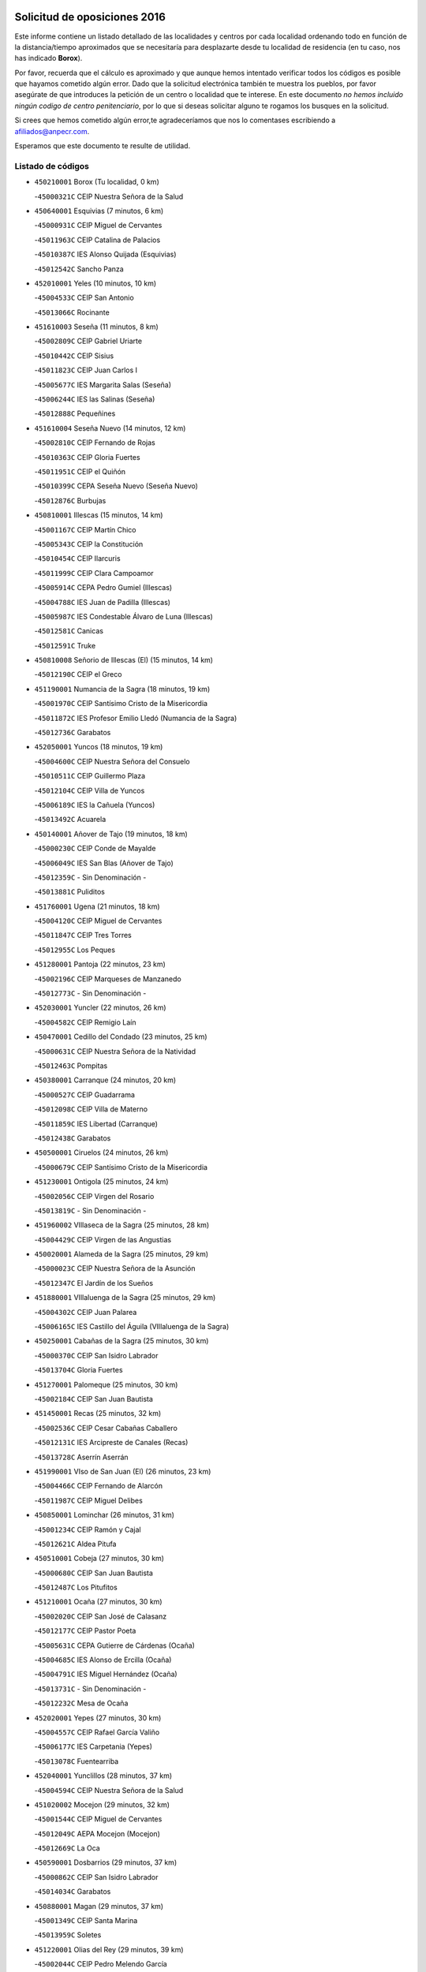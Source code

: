 

.. image:: logo.png
   :align: center

Solicitud de oposiciones 2016
======================================================

  
  
Este informe contiene un listado detallado de las localidades y centros por cada
localidad ordenando todo en función de la distancia/tiempo aproximados que se
necesitaría para desplazarte desde tu localidad de residencia (en tu caso,
nos has indicado **Borox**).

Por favor, recuerda que el cálculo es aproximado y que aunque hemos
intentado verificar todos los códigos es posible que hayamos cometido algún
error. Dado que la solicitud electrónica también te muestra los pueblos, por
favor asegúrate de que introduces la petición de un centro o localidad que
te interese. En este documento
*no hemos incluido ningún codigo de centro penitenciario*, por lo que si deseas
solicitar alguno te rogamos los busques en la solicitud.

Si crees que hemos cometido algún error,te agradeceríamos que nos lo comentases
escribiendo a afiliados@anpecr.com.

Esperamos que este documento te resulte de utilidad.



Listado de códigos
-------------------


- ``450210001`` Borox  (Tu localidad, 0 km)

  -``45000321C`` CEIP Nuestra Señora de la Salud
    

- ``450640001`` Esquivias  (7 minutos, 6 km)

  -``45000931C`` CEIP Miguel de Cervantes
    

  -``45011963C`` CEIP Catalina de Palacios
    

  -``45010387C`` IES Alonso Quijada (Esquivias)
    

  -``45012542C`` Sancho Panza
    

- ``452010001`` Yeles  (10 minutos, 10 km)

  -``45004533C`` CEIP San Antonio
    

  -``45013066C`` Rocinante
    

- ``451610003`` Seseña  (11 minutos, 8 km)

  -``45002809C`` CEIP Gabriel Uriarte
    

  -``45010442C`` CEIP Sisius
    

  -``45011823C`` CEIP Juan Carlos I
    

  -``45005677C`` IES Margarita Salas (Seseña)
    

  -``45006244C`` IES las Salinas (Seseña)
    

  -``45012888C`` Pequeñines
    

- ``451610004`` Seseña Nuevo  (14 minutos, 12 km)

  -``45002810C`` CEIP Fernando de Rojas
    

  -``45010363C`` CEIP Gloria Fuertes
    

  -``45011951C`` CEIP el Quiñón
    

  -``45010399C`` CEPA Seseña Nuevo (Seseña Nuevo)
    

  -``45012876C`` Burbujas
    

- ``450810001`` Illescas  (15 minutos, 14 km)

  -``45001167C`` CEIP Martín Chico
    

  -``45005343C`` CEIP la Constitución
    

  -``45010454C`` CEIP Ilarcuris
    

  -``45011999C`` CEIP Clara Campoamor
    

  -``45005914C`` CEPA Pedro Gumiel (Illescas)
    

  -``45004788C`` IES Juan de Padilla (Illescas)
    

  -``45005987C`` IES Condestable Álvaro de Luna (Illescas)
    

  -``45012581C`` Canicas
    

  -``45012591C`` Truke
    

- ``450810008`` Señorio de Illescas (El)  (15 minutos, 14 km)

  -``45012190C`` CEIP el Greco
    

- ``451190001`` Numancia de la Sagra  (18 minutos, 19 km)

  -``45001970C`` CEIP Santísimo Cristo de la Misericordia
    

  -``45011872C`` IES Profesor Emilio Lledó (Numancia de la Sagra)
    

  -``45012736C`` Garabatos
    

- ``452050001`` Yuncos  (18 minutos, 19 km)

  -``45004600C`` CEIP Nuestra Señora del Consuelo
    

  -``45010511C`` CEIP Guillermo Plaza
    

  -``45012104C`` CEIP Villa de Yuncos
    

  -``45006189C`` IES la Cañuela (Yuncos)
    

  -``45013492C`` Acuarela
    

- ``450140001`` Añover de Tajo  (19 minutos, 18 km)

  -``45000230C`` CEIP Conde de Mayalde
    

  -``45006049C`` IES San Blas (Añover de Tajo)
    

  -``45012359C`` - Sin Denominación -
    

  -``45013881C`` Puliditos
    

- ``451760001`` Ugena  (21 minutos, 18 km)

  -``45004120C`` CEIP Miguel de Cervantes
    

  -``45011847C`` CEIP Tres Torres
    

  -``45012955C`` Los Peques
    

- ``451280001`` Pantoja  (22 minutos, 23 km)

  -``45002196C`` CEIP Marqueses de Manzanedo
    

  -``45012773C`` - Sin Denominación -
    

- ``452030001`` Yuncler  (22 minutos, 26 km)

  -``45004582C`` CEIP Remigio Laín
    

- ``450470001`` Cedillo del Condado  (23 minutos, 25 km)

  -``45000631C`` CEIP Nuestra Señora de la Natividad
    

  -``45012463C`` Pompitas
    

- ``450380001`` Carranque  (24 minutos, 20 km)

  -``45000527C`` CEIP Guadarrama
    

  -``45012098C`` CEIP Villa de Materno
    

  -``45011859C`` IES Libertad (Carranque)
    

  -``45012438C`` Garabatos
    

- ``450500001`` Ciruelos  (24 minutos, 26 km)

  -``45000679C`` CEIP Santísimo Cristo de la Misericordia
    

- ``451230001`` Ontigola  (25 minutos, 24 km)

  -``45002056C`` CEIP Virgen del Rosario
    

  -``45013819C`` - Sin Denominación -
    

- ``451960002`` VIllaseca de la Sagra  (25 minutos, 28 km)

  -``45004429C`` CEIP Virgen de las Angustias
    

- ``450020001`` Alameda de la Sagra  (25 minutos, 29 km)

  -``45000023C`` CEIP Nuestra Señora de la Asunción
    

  -``45012347C`` El Jardín de los Sueños
    

- ``451880001`` VIllaluenga de la Sagra  (25 minutos, 29 km)

  -``45004302C`` CEIP Juan Palarea
    

  -``45006165C`` IES Castillo del Águila (VIllaluenga de la Sagra)
    

- ``450250001`` Cabañas de la Sagra  (25 minutos, 30 km)

  -``45000370C`` CEIP San Isidro Labrador
    

  -``45013704C`` Gloria Fuertes
    

- ``451270001`` Palomeque  (25 minutos, 30 km)

  -``45002184C`` CEIP San Juan Bautista
    

- ``451450001`` Recas  (25 minutos, 32 km)

  -``45002536C`` CEIP Cesar Cabañas Caballero
    

  -``45012131C`` IES Arcipreste de Canales (Recas)
    

  -``45013728C`` Aserrín Aserrán
    

- ``451990001`` VIso de San Juan (El)  (26 minutos, 23 km)

  -``45004466C`` CEIP Fernando de Alarcón
    

  -``45011987C`` CEIP Miguel Delibes
    

- ``450850001`` Lominchar  (26 minutos, 31 km)

  -``45001234C`` CEIP Ramón y Cajal
    

  -``45012621C`` Aldea Pitufa
    

- ``450510001`` Cobeja  (27 minutos, 30 km)

  -``45000680C`` CEIP San Juan Bautista
    

  -``45012487C`` Los Pitufitos
    

- ``451210001`` Ocaña  (27 minutos, 30 km)

  -``45002020C`` CEIP San José de Calasanz
    

  -``45012177C`` CEIP Pastor Poeta
    

  -``45005631C`` CEPA Gutierre de Cárdenas (Ocaña)
    

  -``45004685C`` IES Alonso de Ercilla (Ocaña)
    

  -``45004791C`` IES Miguel Hernández (Ocaña)
    

  -``45013731C`` - Sin Denominación -
    

  -``45012232C`` Mesa de Ocaña
    

- ``452020001`` Yepes  (27 minutos, 30 km)

  -``45004557C`` CEIP Rafael García Valiño
    

  -``45006177C`` IES Carpetania (Yepes)
    

  -``45013078C`` Fuentearriba
    

- ``452040001`` Yunclillos  (28 minutos, 37 km)

  -``45004594C`` CEIP Nuestra Señora de la Salud
    

- ``451020002`` Mocejon  (29 minutos, 32 km)

  -``45001544C`` CEIP Miguel de Cervantes
    

  -``45012049C`` AEPA Mocejon (Mocejon)
    

  -``45012669C`` La Oca
    

- ``450590001`` Dosbarrios  (29 minutos, 37 km)

  -``45000862C`` CEIP San Isidro Labrador
    

  -``45014034C`` Garabatos
    

- ``450880001`` Magan  (29 minutos, 37 km)

  -``45001349C`` CEIP Santa Marina
    

  -``45013959C`` Soletes
    

- ``451220001`` Olias del Rey  (29 minutos, 39 km)

  -``45002044C`` CEIP Pedro Melendo García
    

  -``45012748C`` Árbol Mágico
    

  -``45012751C`` Bosque de los Sueños
    

- ``451970001`` VIllasequilla  (30 minutos, 30 km)

  -``45004442C`` CEIP San Isidro Labrador
    

- ``450560001`` Chozas de Canales  (30 minutos, 37 km)

  -``45000801C`` CEIP Santa María Magdalena
    

  -``45012475C`` Pepito Conejo
    

- ``451150001`` Noblejas  (31 minutos, 38 km)

  -``45001908C`` CEIP Santísimo Cristo de las Injurias
    

  -``45012037C`` AEPA Noblejas (Noblejas)
    

  -``45012712C`` Rosa Sensat
    

- ``450780001`` Huerta de Valdecarabanos  (32 minutos, 35 km)

  -``45001121C`` CEIP Virgen del Rosario de Pastores
    

  -``45012578C`` Garabatos
    

- ``450410001`` Casarrubios del Monte  (32 minutos, 42 km)

  -``45000576C`` CEIP San Juan de Dios
    

  -``45012451C`` Arco Iris
    

- ``450190001`` Bargas  (33 minutos, 42 km)

  -``45000308C`` CEIP Santísimo Cristo de la Sala
    

  -``45005653C`` IES Julio Verne (Bargas)
    

  -``45012372C`` Gloria Fuertes
    

  -``45012384C`` Pinocho
    

- ``451950001`` VIllarrubia de Santiago  (34 minutos, 43 km)

  -``45004399C`` CEIP Nuestra Señora del Castellar
    

- ``450190003`` Perdices (Las)  (34 minutos, 46 km)

  -``45011771C`` CEIP Pintor Tomás Camarero
    

- ``451800001`` Valmojado  (34 minutos, 46 km)

  -``45004168C`` CEIP Santo Domingo de Guzmán
    

  -``45012165C`` AEPA Valmojado (Valmojado)
    

  -``45006141C`` IES Cañada Real (Valmojado)
    

- ``450320001`` Camarenilla  (34 minutos, 48 km)

  -``45000451C`` CEIP Nuestra Señora del Rosario
    

- ``451830001`` Ventas de Retamosa (Las)  (35 minutos, 45 km)

  -``45004201C`` CEIP Santiago Paniego
    

- ``451680001`` Toledo  (35 minutos, 48 km)

  -``45005574C`` CEE Ciudad de Toledo
    

  -``45005011C`` CPM Jacinto Guerrero (Toledo)
    

  -``45003383C`` CEIP la Candelaria
    

  -``45003401C`` CEIP Ángel del Alcázar
    

  -``45003644C`` CEIP Fábrica de Armas
    

  -``45003668C`` CEIP Santa Teresa
    

  -``45003929C`` CEIP Jaime de Foxa
    

  -``45003942C`` CEIP Alfonso Vi
    

  -``45004806C`` CEIP Garcilaso de la Vega
    

  -``45004818C`` CEIP Gómez Manrique
    

  -``45004843C`` CEIP Ciudad de Nara
    

  -``45004892C`` CEIP San Lucas y María
    

  -``45004971C`` CEIP Juan de Padilla
    

  -``45005203C`` CEIP Escultor Alberto Sánchez
    

  -``45005239C`` CEIP Gregorio Marañón
    

  -``45005318C`` CEIP Ciudad de Aquisgrán
    

  -``45010296C`` CEIP Europa
    

  -``45010302C`` CEIP Valparaíso
    

  -``45003930C`` EA Toledo (Toledo)
    

  -``45005483C`` EOI Raimundo de Toledo (Toledo)
    

  -``45004946C`` CEPA Gustavo Adolfo Bécquer (Toledo)
    

  -``45005641C`` CEPA Polígono (Toledo)
    

  -``45003796C`` IES Universidad Laboral (Toledo)
    

  -``45003863C`` IES el Greco (Toledo)
    

  -``45003875C`` IES Azarquiel (Toledo)
    

  -``45004752C`` IES Alfonso X el Sabio (Toledo)
    

  -``45004909C`` IES Juanelo Turriano (Toledo)
    

  -``45005240C`` IES Sefarad (Toledo)
    

  -``45005562C`` IES Carlos III (Toledo)
    

  -``45006301C`` IES María Pacheco (Toledo)
    

  -``45006311C`` IESO Princesa Galiana (Toledo)
    

  -``45600235C`` Academia de Infanteria de Toledo
    

  -``45013765C`` - Sin Denominación -
    

  -``45500007C`` Academia de Infantería
    

  -``45013790C`` Ana María Matute
    

  -``45012931C`` Ángel de la Guarda
    

  -``45012281C`` Castilla-La Mancha
    

  -``45012293C`` Cristo de la Vega
    

  -``45005847C`` Diego Ortiz
    

  -``45012301C`` El Olivo
    

  -``45013935C`` Gloria Fuertes
    

  -``45012311C`` La Cigarra
    

- ``451710001`` Torre de Esteban Hambran (La)  (35 minutos, 48 km)

  -``45004016C`` CEIP Juan Aguado
    

- ``451910001`` VIllamuelas  (36 minutos, 37 km)

  -``45004341C`` CEIP Santa María Magdalena
    

- ``451980001`` VIllatobas  (36 minutos, 46 km)

  -``45004454C`` CEIP Sagrado Corazón de Jesús
    

- ``450150001`` Arcicollar  (37 minutos, 45 km)

  -``45000254C`` CEIP San Blas
    

- ``450710001`` Guardia (La)  (37 minutos, 49 km)

  -``45001052C`` CEIP Valentín Escobar
    

- ``451890001`` VIllamiel de Toledo  (38 minutos, 54 km)

  -``45004326C`` CEIP Nuestra Señora de la Redonda
    

- ``450310001`` Camarena  (39 minutos, 46 km)

  -``45000448C`` CEIP María del Mar
    

  -``45011975C`` CEIP Alonso Rodríguez
    

  -``45012128C`` IES Blas de Prado (Camarena)
    

  -``45012426C`` La Abeja Maya
    

- ``451470001`` Rielves  (39 minutos, 56 km)

  -``45002551C`` CEIP Maximina Felisa Gómez Aguero
    

- ``450230001`` Burguillos de Toledo  (39 minutos, 57 km)

  -``45000357C`` CEIP Victorio Macho
    

  -``45013625C`` La Campana
    

- ``450410002`` Calypo Fado  (40 minutos, 55 km)

  -``45010375C`` CEIP Calypo
    

- ``451070001`` Nambroca  (40 minutos, 59 km)

  -``45001726C`` CEIP la Fuente
    

  -``45012694C`` - Sin Denominación -
    

- ``450520001`` Cobisa  (41 minutos, 59 km)

  -``45000692C`` CEIP Cardenal Tavera
    

  -``45011793C`` CEIP Gloria Fuertes
    

  -``45013601C`` Escuela Municipal de Música y Danza de Cobisa
    

  -``45012499C`` Los Cotos
    

- ``451660001`` Tembleque  (41 minutos, 59 km)

  -``45003361C`` CEIP Antonia González
    

  -``45012918C`` Cervantes II
    

- ``450770001`` Huecas  (41 minutos, 60 km)

  -``45001118C`` CEIP Gregorio Marañón
    

- ``451570003`` Santa Cruz del Retamar  (41 minutos, 60 km)

  -``45002767C`` CEIP Nuestra Señora de la Paz
    

- ``450990001`` Mentrida  (43 minutos, 58 km)

  -``45001507C`` CEIP Luis Solana
    

  -``45011860C`` IES Antonio Jiménez-Landi (Mentrida)
    

- ``451560001`` Santa Cruz de la Zarza  (43 minutos, 60 km)

  -``45002721C`` CEIP Eduardo Palomo Rodríguez
    

  -``45006190C`` IESO Velsinia (Santa Cruz de la Zarza)
    

  -``45012864C`` - Sin Denominación -
    

- ``450180001`` Barcience  (43 minutos, 63 km)

  -``45010405C`` CEIP Santa María la Blanca
    

- ``450160001`` Arges  (44 minutos, 62 km)

  -``45000278C`` CEIP Tirso de Molina
    

  -``45011781C`` CEIP Miguel de Cervantes
    

  -``45012360C`` Ángel de la Guarda
    

  -``45013595C`` San Isidro Labrador
    

- ``451730001`` Torrijos  (44 minutos, 66 km)

  -``45004053C`` CEIP Villa de Torrijos
    

  -``45011835C`` CEIP Lazarillo de Tormes
    

  -``45005276C`` CEPA Teresa Enríquez (Torrijos)
    

  -``45004090C`` IES Alonso de Covarrubias (Torrijos)
    

  -``45005252C`` IES Juan de Padilla (Torrijos)
    

  -``45012323C`` Cristo de la Sangre
    

  -``45012220C`` Maestro Gómez de Agüero
    

  -``45012943C`` Pequeñines
    

- ``451430001`` Quismondo  (44 minutos, 67 km)

  -``45002512C`` CEIP Pedro Zamorano
    

- ``451930001`` VIllanueva de Bogas  (45 minutos, 50 km)

  -``45004375C`` CEIP Santa Ana
    

- ``451490001`` Romeral (El)  (45 minutos, 65 km)

  -``45002627C`` CEIP Silvano Cirujano
    

- ``450120001`` Almonacid de Toledo  (45 minutos, 68 km)

  -``45000187C`` CEIP Virgen de la Oliva
    

- ``450010001`` Ajofrin  (46 minutos, 66 km)

  -``45000011C`` CEIP Jacinto Guerrero
    

  -``45012335C`` La Casa de los Duendes
    

- ``451340001`` Portillo de Toledo  (46 minutos, 66 km)

  -``45002251C`` CEIP Conde de Ruiseñada
    

- ``450700001`` Guadamur  (46 minutos, 67 km)

  -``45001040C`` CEIP Nuestra Señora de la Natividad
    

  -``45012554C`` La Casita de Elia
    

- ``450540001`` Corral de Almaguer  (46 minutos, 69 km)

  -``45000783C`` CEIP Nuestra Señora de la Muela
    

  -``45005801C`` IES la Besana (Corral de Almaguer)
    

  -``45012517C`` - Sin Denominación -
    

- ``459010001`` Santo Domingo-Caudilla  (46 minutos, 71 km)

  -``45004144C`` CEIP Santa Ana
    

- ``450660001`` Fuensalida  (47 minutos, 53 km)

  -``45000977C`` CEIP Tomás Romojaro
    

  -``45011801C`` CEIP Condes de Fuensalida
    

  -``45011719C`` AEPA Fuensalida (Fuensalida)
    

  -``45005665C`` IES Aldebarán (Fuensalida)
    

  -``45011914C`` Maestro Vicente Rodríguez
    

  -``45013534C`` Zapatitos
    

- ``450830001`` Layos  (47 minutos, 66 km)

  -``45001210C`` CEIP María Magdalena
    

- ``450030001`` Albarreal de Tajo  (47 minutos, 68 km)

  -``45000035C`` CEIP Benjamín Escalonilla
    

- ``450690001`` Gerindote  (47 minutos, 70 km)

  -``45001039C`` CEIP San José
    

- ``450910001`` Maqueda  (47 minutos, 73 km)

  -``45001416C`` CEIP Don Álvaro de Luna
    

- ``450840001`` Lillo  (48 minutos, 66 km)

  -``45001222C`` CEIP Marcelino Murillo
    

  -``45012611C`` Tris-Tras
    

- ``451330001`` Polan  (48 minutos, 68 km)

  -``45002241C`` CEIP José María Corcuera
    

  -``45012141C`` AEPA Polan (Polan)
    

  -``45012785C`` Arco Iris
    

- ``451180001`` Noves  (48 minutos, 71 km)

  -``45001969C`` CEIP Nuestra Señora de la Monjia
    

  -``45012724C`` Barrio Sésamo
    

- ``451060001`` Mora  (49 minutos, 61 km)

  -``45001623C`` CEIP José Ramón Villa
    

  -``45001672C`` CEIP Fernando Martín
    

  -``45010466C`` AEPA Mora (Mora)
    

  -``45006220C`` IES Peñas Negras (Mora)
    

  -``45012670C`` - Sin Denominación -
    

  -``45012682C`` - Sin Denominación -
    

- ``450960002`` Mazarambroz  (49 minutos, 71 km)

  -``45001477C`` CEIP Nuestra Señora del Sagrario
    

- ``451900001`` VIllaminaya  (49 minutos, 75 km)

  -``45004338C`` CEIP Santo Domingo de Silos
    

- ``451570001`` Calalberche  (50 minutos, 63 km)

  -``45011811C`` CEIP Ribera del Alberche
    

- ``451630002`` Sonseca  (50 minutos, 72 km)

  -``45002883C`` CEIP San Juan Evangelista
    

  -``45012074C`` CEIP Peñamiel
    

  -``45005926C`` CEPA Cum Laude (Sonseca)
    

  -``45005355C`` IES la Sisla (Sonseca)
    

  -``45012891C`` Arco Iris
    

  -``45010351C`` Escuela Municipal de Música y Danza de Sonseca
    

  -``45012244C`` Virgen de la Salud
    

- ``450040001`` Alcabon  (50 minutos, 74 km)

  -``45000047C`` CEIP Nuestra Señora de la Aurora
    

- ``451750001`` Turleque  (50 minutos, 74 km)

  -``45004119C`` CEIP Fernán González
    

- ``450940001`` Mascaraque  (50 minutos, 75 km)

  -``45001441C`` CEIP Juan de Padilla
    

- ``450620001`` Escalonilla  (51 minutos, 75 km)

  -``45000904C`` CEIP Sagrados Corazones
    

- ``162030001`` Tarancon  (52 minutos, 75 km)

  -``16002321C`` CEIP Duque de Riánsares
    

  -``16004443C`` CEIP Gloria Fuertes
    

  -``16003657C`` CEPA Altomira (Tarancon)
    

  -``16004534C`` IES la Hontanilla (Tarancon)
    

  -``16009453C`` Nuestra Señora de Riansares
    

  -``16009660C`` San Isidro
    

  -``16009672C`` Santa Quiteria
    

- ``450240001`` Burujon  (52 minutos, 76 km)

  -``45000369C`` CEIP Juan XXIII
    

  -``45012402C`` - Sin Denominación -
    

- ``451240002`` Orgaz  (52 minutos, 78 km)

  -``45002093C`` CEIP Conde de Orgaz
    

  -``45013662C`` Escuela Municipal de Música de Orgaz
    

  -``45012761C`` Nube de Algodón
    

- ``451580001`` Santa Olalla  (52 minutos, 81 km)

  -``45002779C`` CEIP Nuestra Señora de la Piedad
    

- ``450270001`` Cabezamesada  (53 minutos, 79 km)

  -``45000394C`` CEIP Alonso de Cárdenas
    

- ``450900001`` Manzaneque  (53 minutos, 83 km)

  -``45001398C`` CEIP Álvarez de Toledo
    

  -``45012645C`` - Sin Denominación -
    

- ``451160001`` Noez  (54 minutos, 76 km)

  -``45001945C`` CEIP Santísimo Cristo de la Salud
    

- ``450870001`` Madridejos  (54 minutos, 85 km)

  -``45012062C`` CEE Mingoliva
    

  -``45001313C`` CEIP Garcilaso de la Vega
    

  -``45005185C`` CEIP Santa Ana
    

  -``45010478C`` AEPA Madridejos (Madridejos)
    

  -``45001337C`` IES Valdehierro (Madridejos)
    

  -``45012633C`` - Sin Denominación -
    

  -``45011720C`` Escuela Municipal de Música y Danza de Madridejos
    

  -``45013522C`` Juan Vicente Camacho
    

- ``450360001`` Carmena  (55 minutos, 77 km)

  -``45000503C`` CEIP Cristo de la Cueva
    

- ``451850001`` VIllacañas  (55 minutos, 77 km)

  -``45004259C`` CEIP Santa Bárbara
    

  -``45010338C`` AEPA VIllacañas (VIllacañas)
    

  -``45004272C`` IES Garcilaso de la Vega (VIllacañas)
    

  -``45005321C`` IES Enrique de Arfe (VIllacañas)
    

- ``160860001`` Fuente de Pedro Naharro  (55 minutos, 83 km)

  -``16004182C`` CRA Retama
    

  -``16009891C`` Rosa León
    

- ``450760001`` Hormigos  (56 minutos, 86 km)

  -``45001091C`` CEIP Virgen de la Higuera
    

- ``451360001`` Puebla de Montalban (La)  (57 minutos, 80 km)

  -``45002330C`` CEIP Fernando de Rojas
    

  -``45005941C`` AEPA Puebla de Montalban (La) (Puebla de Montalban (La))
    

  -``45004739C`` IES Juan de Lucena (Puebla de Montalban (La))
    

- ``451740001`` Totanes  (57 minutos, 82 km)

  -``45004107C`` CEIP Inmaculada Concepción
    

- ``450400001`` Casar de Escalona (El)  (57 minutos, 91 km)

  -``45000552C`` CEIP Nuestra Señora de Hortum Sancho
    

- ``451400001`` Pulgar  (58 minutos, 78 km)

  -``45002411C`` CEIP Nuestra Señora de la Blanca
    

  -``45012827C`` Pulgarcito
    

- ``450670001`` Galvez  (58 minutos, 83 km)

  -``45000989C`` CEIP San Juan de la Cruz
    

  -``45005975C`` IES Montes de Toledo (Galvez)
    

  -``45013716C`` Garbancito
    

- ``450610001`` Escalona  (59 minutos, 88 km)

  -``45000898C`` CEIP Inmaculada Concepción
    

  -``45006074C`` IES Lazarillo de Tormes (Escalona)
    

- ``450340001`` Camuñas  (59 minutos, 92 km)

  -``45000485C`` CEIP Cardenal Cisneros
    

- ``450580001`` Domingo Perez  (59 minutos, 92 km)

  -``45011756C`` CRA Campos de Castilla
    

- ``161860001`` Saelices  (59 minutos, 95 km)

  -``16009386C`` CRA Segóbriga
    

- ``450950001`` Mata (La)  (1h, 82 km)

  -``45001453C`` CEIP Severo Ochoa
    

- ``450550001`` Cuerva  (1h, 87 km)

  -``45000795C`` CEIP Soledad Alonso Dorado
    

- ``451860001`` VIlla de Don Fadrique (La)  (1h, 88 km)

  -``45004284C`` CEIP Ramón y Cajal
    

  -``45010508C`` IESO Leonor de Guzmán (VIlla de Don Fadrique (La))
    

- ``451420001`` Quintanar de la Orden  (1h, 94 km)

  -``45002457C`` CEIP Cristóbal Colón
    

  -``45012001C`` CEIP Antonio Machado
    

  -``45005288C`` CEPA Luis VIves (Quintanar de la Orden)
    

  -``45002470C`` IES Infante Don Fadrique (Quintanar de la Orden)
    

  -``45004867C`` IES Alonso Quijano (Quintanar de la Orden)
    

  -``45012840C`` Pim Pon
    

- ``450130001`` Almorox  (1h 1min, 92 km)

  -``45000229C`` CEIP Silvano Cirujano
    

- ``160270001`` Barajas de Melo  (1h 1min, 94 km)

  -``16004248C`` CRA Fermín Caballero
    

  -``16009477C`` Virgen de la Vega
    

- ``450390001`` Carriches  (1h 2min, 84 km)

  -``45000540C`` CEIP Doctor Cesar González Gómez
    

- ``451920001`` VIllanueva de Alcardete  (1h 2min, 88 km)

  -``45004363C`` CEIP Nuestra Señora de la Piedad
    

- ``450530001`` Consuegra  (1h 2min, 96 km)

  -``45000710C`` CEIP Santísimo Cristo de la Vera Cruz
    

  -``45000722C`` CEIP Miguel de Cervantes
    

  -``45004880C`` CEPA Castillo de Consuegra (Consuegra)
    

  -``45000734C`` IES Consaburum (Consuegra)
    

  -``45014083C`` - Sin Denominación -
    

- ``130700001`` Puerto Lapice  (1h 2min, 102 km)

  -``13002435C`` CEIP Juan Alcaide
    

- ``450370001`` Carpio de Tajo (El)  (1h 3min, 88 km)

  -``45000515C`` CEIP Nuestra Señora de Ronda
    

- ``452000005`` Yebenes (Los)  (1h 3min, 88 km)

  -``45004478C`` CEIP San José de Calasanz
    

  -``45012050C`` AEPA Yebenes (Los) (Yebenes (Los))
    

  -``45005689C`` IES Guadalerzas (Yebenes (Los))
    

- ``190460001`` Azuqueca de Henares  (1h 3min, 91 km)

  -``19000333C`` CEIP la Paz
    

  -``19000357C`` CEIP Virgen de la Soledad
    

  -``19003863C`` CEIP Maestra Plácida Herranz
    

  -``19004004C`` CEIP Siglo XXI
    

  -``19008095C`` CEIP la Paloma
    

  -``19008745C`` CEIP la Espiga
    

  -``19002950C`` CEPA Clara Campoamor (Azuqueca de Henares)
    

  -``19002615C`` IES Arcipreste de Hita (Azuqueca de Henares)
    

  -``19002640C`` IES San Isidro (Azuqueca de Henares)
    

  -``19003978C`` IES Profesor Domínguez Ortiz (Azuqueca de Henares)
    

  -``19009491C`` Elvira Lindo
    

  -``19008800C`` La Campiña
    

  -``19009567C`` La Curva
    

  -``19008885C`` La Noguera
    

  -``19008873C`` 8 de Marzo
    

- ``161060001`` Horcajo de Santiago  (1h 3min, 92 km)

  -``16001314C`` CEIP José Montalvo
    

  -``16004352C`` AEPA Horcajo de Santiago (Horcajo de Santiago)
    

  -``16004492C`` IES Orden de Santiago (Horcajo de Santiago)
    

  -``16009544C`` Hervás y Panduro
    

- ``190240001`` Alovera  (1h 3min, 97 km)

  -``19000205C`` CEIP Virgen de la Paz
    

  -``19008034C`` CEIP Parque Vallejo
    

  -``19008186C`` CEIP Campiña Verde
    

  -``19008711C`` AEPA Alovera (Alovera)
    

  -``19008113C`` IES Carmen Burgos de Seguí (Alovera)
    

  -``19008851C`` Corazones Pequeños
    

  -``19008174C`` Escuela Municipal de Música y Danza de Alovera
    

  -``19008861C`` San Miguel Arcangel
    

- ``451350001`` Puebla de Almoradiel (La)  (1h 3min, 98 km)

  -``45002287C`` CEIP Ramón y Cajal
    

  -``45012153C`` AEPA Puebla de Almoradiel (La) (Puebla de Almoradiel (La))
    

  -``45006116C`` IES Aldonza Lorenzo (Puebla de Almoradiel (La))
    

- ``450450001`` Cazalegas  (1h 3min, 103 km)

  -``45000606C`` CEIP Miguel de Cervantes
    

  -``45013613C`` - Sin Denominación -
    

- ``450980001`` Menasalbas  (1h 4min, 90 km)

  -``45001490C`` CEIP Nuestra Señora de Fátima
    

  -``45013753C`` Menapeques
    

- ``450480001`` Cerralbos (Los)  (1h 4min, 98 km)

  -``45011768C`` CRA Entrerríos
    

- ``193190001`` VIllanueva de la Torre  (1h 4min, 99 km)

  -``19004016C`` CEIP Paco Rabal
    

  -``19008071C`` CEIP Gloria Fuertes
    

  -``19008137C`` IES Newton-Salas (VIllanueva de la Torre)
    

- ``451010001`` Miguel Esteban  (1h 4min, 101 km)

  -``45001532C`` CEIP Cervantes
    

  -``45006098C`` IESO Juan Patiño Torres (Miguel Esteban)
    

  -``45012657C`` La Abejita
    

- ``451870001`` VIllafranca de los Caballeros  (1h 5min, 98 km)

  -``45004296C`` CEIP Miguel de Cervantes
    

  -``45006153C`` IESO la Falcata (VIllafranca de los Caballeros)
    

- ``191050002`` Chiloeches  (1h 5min, 100 km)

  -``19000710C`` CEIP José Inglés
    

  -``19008782C`` IES Peñalba (Chiloeches)
    

  -``19009580C`` San Marcos
    

- ``192300001`` Quer  (1h 5min, 100 km)

  -``19008691C`` CEIP Villa de Quer
    

  -``19009026C`` Las Setitas
    

- ``190580001`` Cabanillas del Campo  (1h 5min, 102 km)

  -``19000461C`` CEIP San Blas
    

  -``19008046C`` CEIP los Olivos
    

  -``19008216C`` CEIP la Senda
    

  -``19003981C`` IES Ana María Matute (Cabanillas del Campo)
    

  -``19008150C`` Escuela Municipal de Música y Danza de Cabanillas del Campo
    

  -``19008903C`` Los Llanos
    

  -``19009506C`` Mirador
    

  -``19008915C`` Tres Torres
    

- ``169010001`` Carrascosa del Campo  (1h 5min, 103 km)

  -``16004376C`` AEPA Carrascosa del Campo (Carrascosa del Campo)
    

- ``451670001`` Toboso (El)  (1h 5min, 104 km)

  -``45003371C`` CEIP Miguel de Cervantes
    

- ``451820001`` Ventas Con Peña Aguilera (Las)  (1h 6min, 94 km)

  -``45004181C`` CEIP Nuestra Señora del Águila
    

- ``192800002`` Torrejon del Rey  (1h 6min, 96 km)

  -``19002241C`` CEIP Virgen de las Candelas
    

  -``19009385C`` Escuela de Musica y Danza de Torrejon del Rey
    

- ``451510001`` San Martin de Montalban  (1h 7min, 96 km)

  -``45002652C`` CEIP Santísimo Cristo de la Luz
    

- ``192250001`` Pozo de Guadalajara  (1h 7min, 100 km)

  -``19001817C`` CEIP Santa Brígida
    

  -``19009014C`` El Parque
    

- ``191300001`` Guadalajara  (1h 7min, 105 km)

  -``19002603C`` CEE Virgen del Amparo
    

  -``19003140C`` CPM Sebastián Durón (Guadalajara)
    

  -``19000989C`` CEIP Alcarria
    

  -``19000990C`` CEIP Cardenal Mendoza
    

  -``19001015C`` CEIP San Pedro Apóstol
    

  -``19001027C`` CEIP Isidro Almazán
    

  -``19001039C`` CEIP Pedro Sanz Vázquez
    

  -``19001052C`` CEIP Rufino Blanco
    

  -``19002639C`` CEIP Alvar Fáñez de Minaya
    

  -``19002706C`` CEIP Balconcillo
    

  -``19002718C`` CEIP el Doncel
    

  -``19002767C`` CEIP Badiel
    

  -``19002822C`` CEIP Ocejón
    

  -``19003097C`` CEIP Río Tajo
    

  -``19003164C`` CEIP Río Henares
    

  -``19008058C`` CEIP las Lomas
    

  -``19008794C`` CEIP Parque de la Muñeca
    

  -``19008101C`` EA Guadalajara (Guadalajara)
    

  -``19003191C`` EOI Guadalajara (Guadalajara)
    

  -``19002858C`` CEPA Río Sorbe (Guadalajara)
    

  -``19001076C`` IES Brianda de Mendoza (Guadalajara)
    

  -``19001091C`` IES Luis de Lucena (Guadalajara)
    

  -``19002597C`` IES Antonio Buero Vallejo (Guadalajara)
    

  -``19002743C`` IES Castilla (Guadalajara)
    

  -``19003139C`` IES Liceo Caracense (Guadalajara)
    

  -``19003450C`` IES José Luis Sampedro (Guadalajara)
    

  -``19003930C`` IES Aguas VIvas (Guadalajara)
    

  -``19008939C`` Alfanhuí
    

  -``19008812C`` Castilla-La Mancha
    

  -``19008952C`` Los Manantiales
    

- ``130470001`` Herencia  (1h 7min, 107 km)

  -``13001698C`` CEIP Carrasco Alcalde
    

  -``13005023C`` AEPA Herencia (Herencia)
    

  -``13004729C`` IES Hermógenes Rodríguez (Herencia)
    

  -``13011369C`` - Sin Denominación -
    

  -``13010882C`` Escuela Municipal de Música y Danza de Herencia
    

- ``130500001`` Labores (Las)  (1h 7min, 110 km)

  -``13001753C`` CEIP San José de Calasanz
    

- ``161330001`` Mota del Cuervo  (1h 7min, 113 km)

  -``16001624C`` CEIP Virgen de Manjavacas
    

  -``16009945C`` CEIP Santa Rita
    

  -``16004327C`` AEPA Mota del Cuervo (Mota del Cuervo)
    

  -``16004431C`` IES Julián Zarco (Mota del Cuervo)
    

  -``16009581C`` Balú
    

  -``16010017C`` Conservatorio Profesional de Música Mota del Cuervo
    

  -``16009593C`` El Santo
    

  -``16009295C`` Escuela Municipal de Música y Danza de Mota del Cuervo
    

- ``450920001`` Marjaliza  (1h 8min, 95 km)

  -``45006037C`` CEIP San Juan
    

- ``451170001`` Nombela  (1h 8min, 97 km)

  -``45001957C`` CEIP Cristo de la Nava
    

- ``450890002`` Malpica de Tajo  (1h 8min, 103 km)

  -``45001374C`` CEIP Fulgencio Sánchez Cabezudo
    

- ``192200006`` Arboleda (La)  (1h 8min, 104 km)

  -``19008681C`` CEIP la Arboleda de Pioz
    

- ``190710007`` Arenales (Los)  (1h 8min, 104 km)

  -``19009427C`` CEIP María Montessori
    

- ``191300002`` Iriepal  (1h 8min, 109 km)

  -``19003589C`` CRA Francisco Ibáñez
    

- ``162490001`` VIllamayor de Santiago  (1h 9min, 99 km)

  -``16002781C`` CEIP Gúzquez
    

  -``16004364C`` AEPA VIllamayor de Santiago (VIllamayor de Santiago)
    

  -``16004510C`` IESO Ítaca (VIllamayor de Santiago)
    

- ``451410001`` Quero  (1h 9min, 100 km)

  -``45002421C`` CEIP Santiago Cabañas
    

  -``45012839C`` - Sin Denominación -
    

- ``191710001`` Marchamalo  (1h 9min, 107 km)

  -``19001441C`` CEIP Cristo de la Esperanza
    

  -``19008061C`` CEIP Maestra Teodora
    

  -``19008721C`` AEPA Marchamalo (Marchamalo)
    

  -``19003553C`` IES Alejo Vera (Marchamalo)
    

  -``19008988C`` - Sin Denominación -
    

- ``450460001`` Cebolla  (1h 10min, 100 km)

  -``45000621C`` CEIP Nuestra Señora de la Antigua
    

  -``45006062C`` IES Arenales del Tajo (Cebolla)
    

- ``190710003`` Coto (El)  (1h 10min, 103 km)

  -``19008162C`` CEIP el Coto
    

- ``190710001`` Casar (El)  (1h 10min, 104 km)

  -``19000552C`` CEIP Maestros del Casar
    

  -``19003681C`` AEPA Casar (El) (Casar (El))
    

  -``19003929C`` IES Campiña Alta (Casar (El))
    

  -``19008204C`` IES Juan García Valdemora (Casar (El))
    

- ``192200001`` Pioz  (1h 10min, 104 km)

  -``19008149C`` CEIP Castillo de Pioz
    

- ``130970001`` VIllarta de San Juan  (1h 10min, 113 km)

  -``13003555C`` CEIP Nuestra Señora de la Paz
    

- ``192800001`` Parque de las Castillas  (1h 11min, 96 km)

  -``19008198C`` CEIP las Castillas
    

- ``191260001`` Galapagos  (1h 11min, 102 km)

  -``19003000C`` CEIP Clara Sánchez
    

- ``451770001`` Urda  (1h 11min, 110 km)

  -``45004132C`` CEIP Santo Cristo
    

  -``45012979C`` Blasa Ruíz
    

- ``192860001`` Tortola de Henares  (1h 11min, 119 km)

  -``19002275C`` CEIP Sagrado Corazón de Jesús
    

- ``451090001`` Navahermosa  (1h 12min, 102 km)

  -``45001763C`` CEIP San Miguel Arcángel
    

  -``45010341C`` CEPA la Raña (Navahermosa)
    

  -``45006207C`` IESO Manuel de Guzmán (Navahermosa)
    

  -``45012700C`` - Sin Denominación -
    

- ``130180001`` Arenas de San Juan  (1h 12min, 116 km)

  -``13000694C`` CEIP San Bernabé
    

- ``451540001`` San Roman de los Montes  (1h 12min, 120 km)

  -``45010417C`` CEIP Nuestra Señora del Buen Camino
    

- ``450680001`` Garciotun  (1h 13min, 109 km)

  -``45001027C`` CEIP Santa María Magdalena
    

- ``161120005`` Huete  (1h 13min, 115 km)

  -``16004571C`` CRA Campos de la Alcarria
    

  -``16008679C`` AEPA Huete (Huete)
    

  -``16004509C`` IESO Ciudad de Luna (Huete)
    

  -``16009556C`` - Sin Denominación -
    

- ``191430001`` Horche  (1h 13min, 115 km)

  -``19001246C`` CEIP San Roque
    

  -``19008757C`` CEIP Nº 2
    

  -``19008976C`` - Sin Denominación -
    

  -``19009440C`` Escuela Municipal de Música de Horche
    

- ``191170001`` Fontanar  (1h 13min, 117 km)

  -``19000795C`` CEIP Virgen de la Soledad
    

  -``19008940C`` - Sin Denominación -
    

- ``130050002`` Alcazar de San Juan  (1h 13min, 120 km)

  -``13000104C`` CEIP el Santo
    

  -``13000116C`` CEIP Juan de Austria
    

  -``13000128C`` CEIP Jesús Ruiz de la Fuente
    

  -``13000131C`` CEIP Santa Clara
    

  -``13003828C`` CEIP Alces
    

  -``13004092C`` CEIP Pablo Ruiz Picasso
    

  -``13004870C`` CEIP Gloria Fuertes
    

  -``13010900C`` CEIP Jardín de Arena
    

  -``13004705C`` EOI la Equidad (Alcazar de San Juan)
    

  -``13004055C`` CEPA Enrique Tierno Galván (Alcazar de San Juan)
    

  -``13000219C`` IES Miguel de Cervantes Saavedra (Alcazar de San Juan)
    

  -``13000220C`` IES Juan Bosco (Alcazar de San Juan)
    

  -``13004687C`` IES María Zambrano (Alcazar de San Juan)
    

  -``13012121C`` - Sin Denominación -
    

  -``13011242C`` El Tobogán
    

  -``13011060C`` El Torreón
    

  -``13010870C`` Escuela Municipal de Música y Danza de Alcázar de San Juan
    

- ``161480001`` Palomares del Campo  (1h 14min, 118 km)

  -``16004121C`` CRA San José de Calasanz
    

- ``193310001`` Yunquera de Henares  (1h 14min, 118 km)

  -``19002500C`` CEIP Virgen de la Granja
    

  -``19008769C`` CEIP Nº 2
    

  -``19003875C`` IES Clara Campoamor (Yunquera de Henares)
    

  -``19009531C`` - Sin Denominación -
    

  -``19009105C`` - Sin Denominación -
    

- ``162690002`` VIllares del Saz  (1h 14min, 124 km)

  -``16004649C`` CRA el Quijote
    

  -``16004042C`` IES los Sauces (VIllares del Saz)
    

- ``451530001`` San Pablo de los Montes  (1h 15min, 102 km)

  -``45002676C`` CEIP Nuestra Señora de Gracia
    

  -``45012852C`` San Pablo de los Montes
    

- ``130610001`` Pedro Muñoz  (1h 15min, 117 km)

  -``13002162C`` CEIP María Luisa Cañas
    

  -``13002174C`` CEIP Nuestra Señora de los Ángeles
    

  -``13004331C`` CEIP Maestro Juan de Ávila
    

  -``13011011C`` CEIP Hospitalillo
    

  -``13010808C`` AEPA Pedro Muñoz (Pedro Muñoz)
    

  -``13004781C`` IES Isabel Martínez Buendía (Pedro Muñoz)
    

  -``13011461C`` - Sin Denominación -
    

- ``451370001`` Pueblanueva (La)  (1h 15min, 121 km)

  -``45002366C`` CEIP San Isidro
    

- ``192740002`` Torija  (1h 15min, 123 km)

  -``19002214C`` CEIP Virgen del Amparo
    

  -``19009041C`` La Abejita
    

- ``161530001`` Pedernoso (El)  (1h 15min, 131 km)

  -``16001821C`` CEIP Juan Gualberto Avilés
    

- ``191920001`` Mondejar  (1h 16min, 104 km)

  -``19001593C`` CEIP José Maldonado y Ayuso
    

  -``19003701C`` CEPA Alcarria Baja (Mondejar)
    

  -``19003838C`` IES Alcarria Baja (Mondejar)
    

  -``19008991C`` - Sin Denominación -
    

- ``451440001`` Real de San VIcente (El)  (1h 16min, 114 km)

  -``45014022C`` CRA Real de San Vicente
    

- ``451650006`` Talavera de la Reina  (1h 16min, 116 km)

  -``45005811C`` CEE Bios
    

  -``45002950C`` CEIP Federico García Lorca
    

  -``45002986C`` CEIP Santa María
    

  -``45003139C`` CEIP Nuestra Señora del Prado
    

  -``45003140C`` CEIP Fray Hernando de Talavera
    

  -``45003152C`` CEIP San Ildefonso
    

  -``45003164C`` CEIP San Juan de Dios
    

  -``45004624C`` CEIP Hernán Cortés
    

  -``45004831C`` CEIP José Bárcena
    

  -``45004855C`` CEIP Antonio Machado
    

  -``45005197C`` CEIP Pablo Iglesias
    

  -``45013583C`` CEIP Bartolomé Nicolau
    

  -``45005057C`` EA Talavera (Talavera de la Reina)
    

  -``45005537C`` EOI Talavera de la Reina (Talavera de la Reina)
    

  -``45004958C`` CEPA Río Tajo (Talavera de la Reina)
    

  -``45003255C`` IES Padre Juan de Mariana (Talavera de la Reina)
    

  -``45003267C`` IES Juan Antonio Castro (Talavera de la Reina)
    

  -``45003279C`` IES San Isidro (Talavera de la Reina)
    

  -``45004740C`` IES Gabriel Alonso de Herrera (Talavera de la Reina)
    

  -``45005461C`` IES Puerta de Cuartos (Talavera de la Reina)
    

  -``45005471C`` IES Ribera del Tajo (Talavera de la Reina)
    

  -``45014101C`` Conservatorio Profesional de Música de Talavera de la Reina
    

  -``45012256C`` El Alfar
    

  -``45000618C`` Eusebio Rubalcaba
    

  -``45012268C`` Julián Besteiro
    

  -``45012271C`` Santo Ángel de la Guarda
    

- ``191610001`` Lupiana  (1h 16min, 116 km)

  -``19001386C`` CEIP Miguel de la Cuesta
    

- ``450970001`` Mejorada  (1h 16min, 126 km)

  -``45010429C`` CRA Ribera del Guadyerbas
    

- ``139040001`` Llanos del Caudillo  (1h 16min, 129 km)

  -``13003749C`` CEIP el Oasis
    

- ``161000001`` Hinojosos (Los)  (1h 17min, 115 km)

  -``16009362C`` CRA Airén
    

- ``451520001`` San Martin de Pusa  (1h 17min, 119 km)

  -``45013871C`` CRA Río Pusa
    

- ``192900001`` Trijueque  (1h 18min, 128 km)

  -``19002305C`` CEIP San Bernabé
    

  -``19003759C`` AEPA Trijueque (Trijueque)
    

- ``451650005`` Gamonal  (1h 18min, 131 km)

  -``45002962C`` CEIP Don Cristóbal López
    

  -``45013649C`` Gamonital
    

- ``450280001`` Alberche del Caudillo  (1h 18min, 133 km)

  -``45000400C`` CEIP San Isidro
    

- ``161540001`` Pedroñeras (Las)  (1h 18min, 134 km)

  -``16001831C`` CEIP Adolfo Martínez Chicano
    

  -``16004297C`` AEPA Pedroñeras (Las) (Pedroñeras (Las))
    

  -``16004066C`` IES Fray Luis de León (Pedroñeras (Las))
    

- ``130960001`` VIllarrubia de los Ojos  (1h 19min, 120 km)

  -``13003521C`` CEIP Rufino Blanco
    

  -``13003658C`` CEIP Virgen de la Sierra
    

  -``13005060C`` AEPA VIllarrubia de los Ojos (VIllarrubia de los Ojos)
    

  -``13004900C`` IES Guadiana (VIllarrubia de los Ojos)
    

- ``130280002`` Campo de Criptana  (1h 19min, 129 km)

  -``13004717C`` CPM Alcázar de San Juan-Campo de Criptana (Campo de
    

  -``13000943C`` CEIP Virgen de la Paz
    

  -``13000955C`` CEIP Virgen de Criptana
    

  -``13000967C`` CEIP Sagrado Corazón
    

  -``13003968C`` CEIP Domingo Miras
    

  -``13005011C`` AEPA Campo de Criptana (Campo de Criptana)
    

  -``13001005C`` IES Isabel Perillán y Quirós (Campo de Criptana)
    

  -``13011023C`` Escuela Municipal de Musica y Danza de Campo de Criptana
    

  -``13011096C`` Los Gigantes
    

  -``13011333C`` Los Quijotes
    

- ``451650007`` Talavera la Nueva  (1h 19min, 130 km)

  -``45003358C`` CEIP San Isidro
    

  -``45012906C`` Dulcinea
    

- ``160330001`` Belmonte  (1h 19min, 133 km)

  -``16000280C`` CEIP Fray Luis de León
    

  -``16004406C`` IES San Juan del Castillo (Belmonte)
    

  -``16009830C`` La Lengua de las Mariposas
    

- ``451810001`` Velada  (1h 19min, 133 km)

  -``45004171C`` CEIP Andrés Arango
    

- ``192660001`` Tendilla  (1h 20min, 129 km)

  -``19003577C`` CRA Valles del Tajuña
    

- ``130050003`` Cinco Casas  (1h 20min, 131 km)

  -``13012052C`` CRA Alciares
    

- ``190060001`` Albalate de Zorita  (1h 21min, 119 km)

  -``19003991C`` CRA la Colmena
    

  -``19003723C`` AEPA Albalate de Zorita (Albalate de Zorita)
    

  -``19008824C`` Garabatos
    

- ``191510002`` Humanes  (1h 21min, 128 km)

  -``19001261C`` CEIP Nuestra Señora de Peñahora
    

  -``19003760C`` AEPA Humanes (Humanes)
    

- ``450280002`` Calera y Chozas  (1h 21min, 139 km)

  -``45000412C`` CEIP Santísimo Cristo de Chozas
    

  -``45012414C`` Maestro Don Antonio Fernández
    

- ``161240001`` Mesas (Las)  (1h 23min, 132 km)

  -``16001533C`` CEIP Hermanos Amorós Fernández
    

  -``16004303C`` AEPA Mesas (Las) (Mesas (Las))
    

  -``16009970C`` IESO Mesas (Las) (Mesas (Las))
    

- ``130440003`` Fuente el Fresno  (1h 24min, 128 km)

  -``13001650C`` CEIP Miguel Delibes
    

  -``13012180C`` Mundo Infantil
    

- ``190530003`` Brihuega  (1h 24min, 137 km)

  -``19000394C`` CEIP Nuestra Señora de la Peña
    

  -``19003462C`` IESO Briocense (Brihuega)
    

  -``19008897C`` - Sin Denominación -
    

- ``162430002`` VIllaescusa de Haro  (1h 24min, 139 km)

  -``16004145C`` CRA Alonso Quijano
    

- ``451120001`` Navalmorales (Los)  (1h 25min, 126 km)

  -``45001805C`` CEIP San Francisco
    

  -``45005495C`` IES los Navalmorales (Navalmorales (Los))
    

- ``130530003`` Manzanares  (1h 25min, 141 km)

  -``13001923C`` CEIP Divina Pastora
    

  -``13001935C`` CEIP Altagracia
    

  -``13003853C`` CEIP la Candelaria
    

  -``13004390C`` CEIP Enrique Tierno Galván
    

  -``13004079C`` CEPA San Blas (Manzanares)
    

  -``13001984C`` IES Pedro Álvarez Sotomayor (Manzanares)
    

  -``13003798C`` IES Azuer (Manzanares)
    

  -``13011400C`` - Sin Denominación -
    

  -``13009594C`` Guillermo Calero
    

  -``13011151C`` La Ínsula
    

- ``161910001`` San Lorenzo de la Parrilla  (1h 26min, 139 km)

  -``16004455C`` CRA Gloria Fuertes
    

- ``161710001`` Provencio (El)  (1h 26min, 147 km)

  -``16001995C`` CEIP Infanta Cristina
    

  -``16009416C`` AEPA Provencio (El) (Provencio (El))
    

  -``16009283C`` IESO Tomás de la Fuente Jurado (Provencio (El))
    

- ``192930002`` Uceda  (1h 27min, 118 km)

  -``19002329C`` CEIP García Lorca
    

  -``19009063C`` El Jardinillo
    

- ``450720001`` Herencias (Las)  (1h 27min, 129 km)

  -``45001064C`` CEIP Vera Cruz
    

- ``130390001`` Daimiel  (1h 27min, 136 km)

  -``13001479C`` CEIP San Isidro
    

  -``13001480C`` CEIP Infante Don Felipe
    

  -``13001492C`` CEIP la Espinosa
    

  -``13004572C`` CEIP Calatrava
    

  -``13004663C`` CEIP Albuera
    

  -``13004641C`` CEPA Miguel de Cervantes (Daimiel)
    

  -``13001595C`` IES Ojos del Guadiana (Daimiel)
    

  -``13003737C`` IES Juan D&#39;Opazo (Daimiel)
    

  -``13009508C`` Escuela Municipal de Música y Danza de Daimiel
    

  -``13011126C`` Sancho
    

  -``13011138C`` Virgen de las Cruces
    

- ``451140001`` Navamorcuende  (1h 28min, 136 km)

  -``45006268C`` CRA Sierra de San Vicente
    

- ``190210001`` Almoguera  (1h 29min, 92 km)

  -``19003565C`` CRA Pimafad
    

  -``19008836C`` - Sin Denominación -
    

- ``130190001`` Argamasilla de Alba  (1h 29min, 145 km)

  -``13000700C`` CEIP Divino Maestro
    

  -``13000712C`` CEIP Nuestra Señora de Peñarroya
    

  -``13003831C`` CEIP Azorín
    

  -``13005151C`` AEPA Argamasilla de Alba (Argamasilla de Alba)
    

  -``13005278C`` IES VIcente Cano (Argamasilla de Alba)
    

  -``13011308C`` Alba
    

- ``130820002`` Tomelloso  (1h 29min, 148 km)

  -``13004080C`` CEE Ponce de León
    

  -``13003038C`` CEIP Miguel de Cervantes
    

  -``13003041C`` CEIP José María del Moral
    

  -``13003051C`` CEIP Carmelo Cortés
    

  -``13003075C`` CEIP Doña Crisanta
    

  -``13003087C`` CEIP José Antonio
    

  -``13003762C`` CEIP San José de Calasanz
    

  -``13003981C`` CEIP Embajadores
    

  -``13003993C`` CEIP San Isidro
    

  -``13004109C`` CEIP San Antonio
    

  -``13004328C`` CEIP Almirante Topete
    

  -``13004948C`` CEIP Virgen de las Viñas
    

  -``13009478C`` CEIP Felix Grande
    

  -``13004122C`` EA Antonio López (Tomelloso)
    

  -``13004742C`` EOI Mar de VIñas (Tomelloso)
    

  -``13004559C`` CEPA Simienza (Tomelloso)
    

  -``13003129C`` IES Eladio Cabañero (Tomelloso)
    

  -``13003130C`` IES Francisco García Pavón (Tomelloso)
    

  -``13004821C`` IES Airén (Tomelloso)
    

  -``13005345C`` IES Alto Guadiana (Tomelloso)
    

  -``13004419C`` Conservatorio Municipal de Música
    

  -``13011199C`` Dulcinea
    

  -``13012027C`` Lorencete
    

  -``13011515C`` Mediodía
    

- ``451250002`` Oropesa  (1h 29min, 153 km)

  -``45002123C`` CEIP Martín Gallinar
    

  -``45004727C`` IES Alonso de Orozco (Oropesa)
    

  -``45013960C`` María Arnús
    

- ``451300001`` Parrillas  (1h 30min, 148 km)

  -``45002202C`` CEIP Nuestra Señora de la Luz
    

- ``130870002`` Consolacion  (1h 30min, 153 km)

  -``13003348C`` CEIP Virgen de Consolación
    

- ``450820001`` Lagartera  (1h 30min, 155 km)

  -``45001192C`` CEIP Jacinto Guerrero
    

  -``45012608C`` El Castillejo
    

- ``450060001`` Alcaudete de la Jara  (1h 31min, 136 km)

  -``45000096C`` CEIP Rufino Mansi
    

- ``130540001`` Membrilla  (1h 31min, 149 km)

  -``13001996C`` CEIP Virgen del Espino
    

  -``13002009C`` CEIP San José de Calasanz
    

  -``13005102C`` AEPA Membrilla (Membrilla)
    

  -``13005291C`` IES Marmaria (Membrilla)
    

  -``13011412C`` Lope de Vega
    

- ``160070001`` Alberca de Zancara (La)  (1h 31min, 154 km)

  -``16004111C`` CRA Jorge Manrique
    

- ``161020001`` Honrubia  (1h 31min, 159 km)

  -``16004561C`` CRA los Girasoles
    

- ``450720002`` Membrillo (El)  (1h 32min, 134 km)

  -``45005124C`` CEIP Ortega Pérez
    

- ``130520003`` Malagon  (1h 32min, 139 km)

  -``13001790C`` CEIP Cañada Real
    

  -``13001819C`` CEIP Santa Teresa
    

  -``13005035C`` AEPA Malagon (Malagon)
    

  -``13004730C`` IES Estados del Duque (Malagon)
    

  -``13011141C`` Santa Teresa de Jesús
    

- ``450070001`` Alcolea de Tajo  (1h 32min, 153 km)

  -``45012086C`` CRA Río Tajo
    

- ``160780003`` Cuenca  (1h 32min, 158 km)

  -``16003281C`` CEE Infanta Elena
    

  -``16003301C`` CPM Pedro Aranaz (Cuenca)
    

  -``16000802C`` CEIP el Carmen
    

  -``16000838C`` CEIP la Paz
    

  -``16000841C`` CEIP Ramón y Cajal
    

  -``16000863C`` CEIP Santa Ana
    

  -``16001041C`` CEIP Casablanca
    

  -``16003074C`` CEIP Fray Luis de León
    

  -``16003256C`` CEIP Santa Teresa
    

  -``16003487C`` CEIP Federico Muelas
    

  -``16003499C`` CEIP San Julian
    

  -``16003529C`` CEIP Fuente del Oro
    

  -``16003608C`` CEIP San Fernando
    

  -``16008643C`` CEIP Hermanos Valdés
    

  -``16008722C`` CEIP Ciudad Encantada
    

  -``16009878C`` CEIP Isaac Albéniz
    

  -``16008667C`` EA José María Cruz Novillo (Cuenca)
    

  -``16003682C`` EOI Sebastián de Covarrubias (Cuenca)
    

  -``16003207C`` CEPA Lucas Aguirre (Cuenca)
    

  -``16000966C`` IES Alfonso VIII (Cuenca)
    

  -``16000978C`` IES Lorenzo Hervás y Panduro (Cuenca)
    

  -``16000991C`` IES San José (Cuenca)
    

  -``16001004C`` IES Pedro Mercedes (Cuenca)
    

  -``16003116C`` IES Fernando Zóbel (Cuenca)
    

  -``16003931C`` IES Santiago Grisolía (Cuenca)
    

  -``16009519C`` Cañadillas Este
    

  -``16009428C`` Cascabel
    

  -``16008692C`` Ismael Martínez Marín
    

  -``16009520C`` La Paz
    

  -``16009532C`` Sagrado Corazón de Jesús
    

- ``161900002`` San Clemente  (1h 32min, 164 km)

  -``16002151C`` CEIP Rafael López de Haro
    

  -``16004340C`` CEPA Campos del Záncara (San Clemente)
    

  -``16002173C`` IES Diego Torrente Pérez (San Clemente)
    

  -``16009647C`` - Sin Denominación -
    

- ``130720003`` Retuerta del Bullaque  (1h 33min, 128 km)

  -``13010791C`` CRA Montes de Toledo
    

- ``451130002`` Navalucillos (Los)  (1h 33min, 134 km)

  -``45001854C`` CEIP Nuestra Señora de las Saleras
    

- ``190920003`` Cogolludo  (1h 33min, 145 km)

  -``19003531C`` CRA la Encina
    

- ``450300001`` Calzada de Oropesa (La)  (1h 33min, 161 km)

  -``45012189C`` CRA Campo Arañuelo
    

- ``192120001`` Pastrana  (1h 34min, 125 km)

  -``19003541C`` CRA Pastrana
    

  -``19003693C`` AEPA Pastrana (Pastrana)
    

  -``19003437C`` IES Leandro Fernández Moratín (Pastrana)
    

  -``19003826C`` Escuela Municipal de Música
    

  -``19009002C`` Villa de Pastrana
    

- ``130780001`` Socuellamos  (1h 34min, 136 km)

  -``13002873C`` CEIP Gerardo Martínez
    

  -``13002885C`` CEIP el Coso
    

  -``13004316C`` CEIP Carmen Arias
    

  -``13005163C`` AEPA Socuellamos (Socuellamos)
    

  -``13002903C`` IES Fernando de Mena (Socuellamos)
    

  -``13011497C`` Arco Iris
    

- ``130790001`` Solana (La)  (1h 34min, 155 km)

  -``13002927C`` CEIP Sagrado Corazón
    

  -``13002939C`` CEIP Romero Peña
    

  -``13002940C`` CEIP el Santo
    

  -``13004833C`` CEIP el Humilladero
    

  -``13004894C`` CEIP Javier Paulino Pérez
    

  -``13010912C`` CEIP la Moheda
    

  -``13011001C`` CEIP Federico Romero
    

  -``13002976C`` IES Modesto Navarro (Solana (La))
    

  -``13010924C`` IES Clara Campoamor (Solana (La))
    

- ``451100001`` Navalcan  (1h 35min, 151 km)

  -``45001787C`` CEIP Blas Tello
    

- ``130830001`` Torralba de Calatrava  (1h 35min, 152 km)

  -``13003142C`` CEIP Cristo del Consuelo
    

  -``13011527C`` El Arca de los Sueños
    

  -``13012040C`` Escuela de Música de Torralba de Calatrava
    

- ``162360001`` Valverde de Jucar  (1h 35min, 157 km)

  -``16004625C`` CRA Ribera del Júcar
    

  -``16009933C`` Villa de Valverde
    

- ``450200001`` Belvis de la Jara  (1h 36min, 144 km)

  -``45000311C`` CEIP Fernando Jiménez de Gregorio
    

  -``45006050C`` IESO la Jara (Belvis de la Jara)
    

  -``45013546C`` - Sin Denominación -
    

- ``130400001`` Fernan Caballero  (1h 36min, 145 km)

  -``13001601C`` CEIP Manuel Sastre Velasco
    

  -``13012167C`` Concha Mera
    

- ``451380001`` Puente del Arzobispo (El)  (1h 36min, 158 km)

  -``45013984C`` CRA Villas del Tajo
    

- ``191680002`` Mandayona  (1h 36min, 160 km)

  -``19001416C`` CEIP la Cobatilla
    

- ``020480001`` Minaya  (1h 36min, 172 km)

  -``02002255C`` CEIP Diego Ciller Montoya
    

  -``02009341C`` Garabatos
    

- ``160610001`` Casas de Fernando Alonso  (1h 36min, 175 km)

  -``16004170C`` CRA Tomás y Valiente
    

- ``190540001`` Budia  (1h 37min, 152 km)

  -``19003590C`` CRA Santa Lucía
    

- ``130310001`` Carrion de Calatrava  (1h 37min, 160 km)

  -``13001030C`` CEIP Nuestra Señora de la Encarnación
    

  -``13011345C`` Clara Campoamor
    

- ``130360002`` Cortijos de Arriba  (1h 38min, 131 km)

  -``13001443C`` CEIP Nuestra Señora de las Mercedes
    

- ``192450004`` Sacedon  (1h 38min, 155 km)

  -``19001933C`` CEIP la Isabela
    

  -``19003711C`` AEPA Sacedon (Sacedon)
    

  -``19003841C`` IESO Mar de Castilla (Sacedon)
    

- ``130740001`` San Carlos del Valle  (1h 38min, 165 km)

  -``13002824C`` CEIP San Juan Bosco
    

- ``162630003`` VIllar de Olalla  (1h 38min, 165 km)

  -``16004236C`` CRA Elena Fortún
    

- ``130870001`` Valdepeñas  (1h 38min, 170 km)

  -``13010948C`` CEE María Luisa Navarro Margati
    

  -``13003211C`` CEIP Jesús Baeza
    

  -``13003221C`` CEIP Lorenzo Medina
    

  -``13003233C`` CEIP Jesús Castillo
    

  -``13003245C`` CEIP Lucero
    

  -``13003257C`` CEIP Luis Palacios
    

  -``13004006C`` CEIP Maestro Juan Alcaide
    

  -``13004845C`` EOI Ciudad de Valdepeñas (Valdepeñas)
    

  -``13004225C`` CEPA Francisco de Quevedo (Valdepeñas)
    

  -``13003324C`` IES Bernardo de Balbuena (Valdepeñas)
    

  -``13003336C`` IES Gregorio Prieto (Valdepeñas)
    

  -``13004766C`` IES Francisco Nieva (Valdepeñas)
    

  -``13011552C`` Cachiporro
    

  -``13011205C`` Cervantes
    

  -``13009533C`` Ignacio Morales Nieva
    

  -``13011217C`` Virgen de la Consolación
    

- ``020810003`` VIllarrobledo  (1h 39min, 159 km)

  -``02003065C`` CEIP Don Francisco Giner de los Ríos
    

  -``02003077C`` CEIP Graciano Atienza
    

  -``02003089C`` CEIP Jiménez de Córdoba
    

  -``02003090C`` CEIP Virrey Morcillo
    

  -``02003132C`` CEIP Virgen de la Caridad
    

  -``02004291C`` CEIP Diego Requena
    

  -``02008968C`` CEIP Barranco Cafetero
    

  -``02004471C`` EOI Menéndez Pelayo (VIllarrobledo)
    

  -``02003880C`` CEPA Alonso Quijano (VIllarrobledo)
    

  -``02003120C`` IES VIrrey Morcillo (VIllarrobledo)
    

  -``02003651C`` IES Octavio Cuartero (VIllarrobledo)
    

  -``02005189C`` IES Cencibel (VIllarrobledo)
    

  -``02008439C`` UO CP Francisco Giner de los Rios
    

- ``130650005`` Torno (El)  (1h 40min, 141 km)

  -``13002356C`` CEIP Nuestra Señora de Guadalupe
    

- ``191560002`` Jadraque  (1h 40min, 152 km)

  -``19001313C`` CEIP Romualdo de Toledo
    

  -``19003917C`` IES Valle del Henares (Jadraque)
    

- ``130230001`` Bolaños de Calatrava  (1h 40min, 159 km)

  -``13000803C`` CEIP Fernando III el Santo
    

  -``13000815C`` CEIP Arzobispo Calzado
    

  -``13003786C`` CEIP Virgen del Monte
    

  -``13004936C`` CEIP Molino de Viento
    

  -``13010821C`` AEPA Bolaños de Calatrava (Bolaños de Calatrava)
    

  -``13004778C`` IES Berenguela de Castilla (Bolaños de Calatrava)
    

  -``13011084C`` El Castillo
    

  -``13011977C`` Mundo Mágico
    

- ``161980001`` Sisante  (1h 40min, 181 km)

  -``16002264C`` CEIP Fernández Turégano
    

  -``16004418C`` IESO Camino Romano (Sisante)
    

  -``16009659C`` La Colmena
    

- ``160500001`` Cañaveras  (1h 41min, 157 km)

  -``16009350C`` CRA los Olivos
    

- ``169030001`` Valera de Abajo  (1h 42min, 165 km)

  -``16002586C`` CEIP Virgen del Rosario
    

  -``16004054C`` IES Duque de Alarcón (Valera de Abajo)
    

- ``130100001`` Alhambra  (1h 43min, 173 km)

  -``13000323C`` CEIP Nuestra Señora de Fátima
    

- ``020690001`` Roda (La)  (1h 43min, 188 km)

  -``02002711C`` CEIP José Antonio
    

  -``02002723C`` CEIP Juan Ramón Ramírez
    

  -``02002796C`` CEIP Tomás Navarro Tomás
    

  -``02004124C`` CEIP Miguel Hernández
    

  -``02010185C`` Eeoi de Roda (La) (Roda (La))
    

  -``02004793C`` AEPA Roda (La) (Roda (La))
    

  -``02002760C`` IES Doctor Alarcón Santón (Roda (La))
    

  -``02002784C`` IES Maestro Juan Rubio (Roda (La))
    

- ``130560001`` Miguelturra  (1h 44min, 169 km)

  -``13002061C`` CEIP el Pradillo
    

  -``13002071C`` CEIP Santísimo Cristo de la Misericordia
    

  -``13004973C`` CEIP Benito Pérez Galdós
    

  -``13009521C`` CEIP Clara Campoamor
    

  -``13005047C`` AEPA Miguelturra (Miguelturra)
    

  -``13004808C`` IES Campo de Calatrava (Miguelturra)
    

  -``13011424C`` - Sin Denominación -
    

  -``13011606C`` Escuela Municipal de Música de Miguelturra
    

  -``13012118C`` Municipal Nº 2
    

- ``130340002`` Ciudad Real  (1h 44min, 170 km)

  -``13001224C`` CEE Puerta de Santa María
    

  -``13004341C`` CPM Marcos Redondo (Ciudad Real)
    

  -``13001078C`` CEIP Alcalde José Cruz Prado
    

  -``13001091C`` CEIP Pérez Molina
    

  -``13001108C`` CEIP Ciudad Jardín
    

  -``13001111C`` CEIP Ángel Andrade
    

  -``13001121C`` CEIP Dulcinea del Toboso
    

  -``13001157C`` CEIP José María de la Fuente
    

  -``13001169C`` CEIP Jorge Manrique
    

  -``13001170C`` CEIP Pío XII
    

  -``13001391C`` CEIP Carlos Eraña
    

  -``13003889C`` CEIP Miguel de Cervantes
    

  -``13003890C`` CEIP Juan Alcaide
    

  -``13004389C`` CEIP Carlos Vázquez
    

  -``13004444C`` CEIP Ferroviario
    

  -``13004651C`` CEIP Cristóbal Colón
    

  -``13004754C`` CEIP Santo Tomás de Villanueva Nº 16
    

  -``13004857C`` CEIP María de Pacheco
    

  -``13004882C`` CEIP Alcalde José Maestro
    

  -``13009466C`` CEIP Don Quijote
    

  -``13001406C`` EA Pedro Almodóvar (Ciudad Real)
    

  -``13004134C`` EOI Prado de Alarcos (Ciudad Real)
    

  -``13004067C`` CEPA Antonio Gala (Ciudad Real)
    

  -``13001327C`` IES Maestre de Calatrava (Ciudad Real)
    

  -``13001339C`` IES Maestro Juan de Ávila (Ciudad Real)
    

  -``13001340C`` IES Santa María de Alarcos (Ciudad Real)
    

  -``13003920C`` IES Hernán Pérez del Pulgar (Ciudad Real)
    

  -``13004456C`` IES Torreón del Alcázar (Ciudad Real)
    

  -``13004675C`` IES Atenea (Ciudad Real)
    

  -``13003683C`` Deleg Prov Educación Ciudad Real
    

  -``9555C`` Int. fuera provincia
    

  -``13010274C`` UO Ciudad Jardin
    

  -``45011707C`` UO CEE Ciudad de Toledo
    

  -``13011102C`` Alfonso X
    

  -``13011114C`` El Lirio
    

  -``13011370C`` La Flauta Mágica
    

  -``13011382C`` La Granja
    

- ``190860002`` Cifuentes  (1h 44min, 172 km)

  -``19000618C`` CEIP San Francisco
    

  -``19003401C`` IES Don Juan Manuel (Cifuentes)
    

  -``19008927C`` - Sin Denominación -
    

- ``130640001`` Poblete  (1h 44min, 175 km)

  -``13002290C`` CEIP la Alameda
    

- ``130100002`` Pozo de la Serna  (1h 45min, 173 km)

  -``13000335C`` CEIP Sagrado Corazón
    

- ``130660001`` Pozuelo de Calatrava  (1h 46min, 165 km)

  -``13002368C`` CEIP José María de la Fuente
    

  -``13005059C`` AEPA Pozuelo de Calatrava (Pozuelo de Calatrava)
    

- ``162450002`` VIllalba de la Sierra  (1h 46min, 177 km)

  -``16009398C`` CRA Miguel Delibes
    

- ``130130001`` Almagro  (1h 47min, 169 km)

  -``13000402C`` CEIP Miguel de Cervantes Saavedra
    

  -``13000414C`` CEIP Diego de Almagro
    

  -``13004377C`` CEIP Paseo Viejo de la Florida
    

  -``13010811C`` AEPA Almagro (Almagro)
    

  -``13000451C`` IES Antonio Calvín (Almagro)
    

  -``13000475C`` IES Clavero Fernández de Córdoba (Almagro)
    

  -``13011072C`` La Comedia
    

  -``13011278C`` Marioneta
    

  -``13009569C`` Pablo Molina
    

- ``190110001`` Alcolea del Pinar  (1h 47min, 180 km)

  -``19003474C`` CRA Sierra Ministra
    

- ``130580001`` Moral de Calatrava  (1h 47min, 184 km)

  -``13002113C`` CEIP Agustín Sanz
    

  -``13004869C`` CEIP Manuel Clemente
    

  -``13010985C`` AEPA Moral de Calatrava (Moral de Calatrava)
    

  -``13005311C`` IES Peñalba (Moral de Calatrava)
    

  -``13011451C`` - Sin Denominación -
    

- ``130770001`` Santa Cruz de Mudela  (1h 47min, 187 km)

  -``13002851C`` CEIP Cervantes
    

  -``13010869C`` AEPA Santa Cruz de Mudela (Santa Cruz de Mudela)
    

  -``13005205C`` IES Máximo Laguna (Santa Cruz de Mudela)
    

  -``13011485C`` Gloria Fuertes
    

- ``192800003`` Señorio de Muriel  (1h 48min, 158 km)

  -``19009439C`` CEIP el Señorío de Muriel
    

- ``192570025`` Siguenza  (1h 48min, 177 km)

  -``19002056C`` CEIP San Antonio de Portaceli
    

  -``19009609C`` Eeoi de Siguenza (Siguenza)
    

  -``19003772C`` AEPA Siguenza (Siguenza)
    

  -``19002071C`` IES Martín Vázquez de Arce (Siguenza)
    

  -``19009038C`` San Mateo
    

- ``130880001`` Valenzuela de Calatrava  (1h 49min, 174 km)

  -``13003361C`` CEIP Nuestra Señora del Rosario
    

- ``130320001`` Carrizosa  (1h 49min, 183 km)

  -``13001054C`` CEIP Virgen del Salido
    

- ``139010001`` Robledo (El)  (1h 50min, 148 km)

  -``13010778C`` CRA Valle del Bullaque
    

  -``13005096C`` AEPA Robledo (El) (Robledo (El))
    

- ``130650002`` Porzuna  (1h 50min, 155 km)

  -``13002320C`` CEIP Nuestra Señora del Rosario
    

  -``13005084C`` AEPA Porzuna (Porzuna)
    

  -``13005199C`` IES Ribera del Bullaque (Porzuna)
    

  -``13011473C`` Caramelo
    

- ``451080001`` Nava de Ricomalillo (La)  (1h 50min, 161 km)

  -``45010430C`` CRA Montes de Toledo
    

- ``130450001`` Granatula de Calatrava  (1h 50min, 176 km)

  -``13001662C`` CEIP Nuestra Señora Oreto y Zuqueca
    

- ``020350001`` Gineta (La)  (1h 50min, 206 km)

  -``02001743C`` CEIP Mariano Munera
    

- ``130340004`` Valverde  (1h 51min, 180 km)

  -``13001421C`` CEIP Alarcos
    

- ``160600002`` Casas de Benitez  (1h 51min, 191 km)

  -``16004601C`` CRA Molinos del Júcar
    

  -``16009490C`` Bambi
    

- ``020780001`` VIllalgordo del Júcar  (1h 51min, 201 km)

  -``02003016C`` CEIP San Roque
    

- ``130850001`` Torrenueva  (1h 52min, 185 km)

  -``13003181C`` CEIP Santiago el Mayor
    

  -``13011540C`` Nuestra Señora de la Cabeza
    

- ``130930001`` VIllanueva de los Infantes  (1h 52min, 186 km)

  -``13003440C`` CEIP Arqueólogo García Bellido
    

  -``13005175C`` CEPA Miguel de Cervantes (VIllanueva de los Infantes)
    

  -``13003464C`` IES Francisco de Quevedo (VIllanueva de los Infantes)
    

  -``13004018C`` IES Ramón Giraldo (VIllanueva de los Infantes)
    

- ``130350001`` Corral de Calatrava  (1h 52min, 188 km)

  -``13001431C`` CEIP Nuestra Señora de la Paz
    

- ``130340001`` Casas (Las)  (1h 53min, 165 km)

  -``13003774C`` CEIP Nuestra Señora del Rosario
    

- ``130080001`` Alcubillas  (1h 53min, 183 km)

  -``13000301C`` CEIP Nuestra Señora del Rosario
    

- ``130160001`` Almuradiel  (1h 53min, 200 km)

  -``13000633C`` CEIP Santiago Apóstol
    

- ``192910005`` Trillo  (1h 54min, 183 km)

  -``19002317C`` CEIP Ciudad de Capadocia
    

  -``19003796C`` AEPA Trillo (Trillo)
    

  -``19009051C`` - Sin Denominación -
    

- ``161340001`` Motilla del Palancar  (1h 54min, 193 km)

  -``16001651C`` CEIP San Gil Abad
    

  -``16009994C`` Eeoi de Motilla del Palancar (Motilla del Palancar)
    

  -``16004251C`` CEPA Cervantes (Motilla del Palancar)
    

  -``16003463C`` IES Jorge Manrique (Motilla del Palancar)
    

  -``16009601C`` Inmaculada Concepción
    

- ``139020001`` Ruidera  (1h 55min, 192 km)

  -``13000736C`` CEIP Juan Aguilar Molina
    

- ``161700001`` Priego  (1h 56min, 174 km)

  -``16004194C`` CRA Guadiela
    

  -``16003475C`` IES Diego Jesús Jiménez (Priego)
    

- ``020570002`` Ossa de Montiel  (1h 56min, 187 km)

  -``02002462C`` CEIP Enriqueta Sánchez
    

  -``02008853C`` AEPA Ossa de Montiel (Ossa de Montiel)
    

  -``02005153C`` IESO Belerma (Ossa de Montiel)
    

  -``02009407C`` - Sin Denominación -
    

- ``160660001`` Casasimarro  (1h 56min, 201 km)

  -``16000693C`` CEIP Luis de Mateo
    

  -``16004273C`` AEPA Casasimarro (Casasimarro)
    

  -``16009271C`` IESO Publio López Mondejar (Casasimarro)
    

  -``16009507C`` Arco Iris
    

  -``16009258C`` Escuela Municipal de Música y Danza de Casasimarro
    

- ``020530001`` Munera  (1h 56min, 202 km)

  -``02002334C`` CEIP Cervantes
    

  -``02004914C`` AEPA Munera (Munera)
    

  -``02005131C`` IESO Bodas de Camacho (Munera)
    

  -``02009365C`` Sanchica
    

- ``130490001`` Horcajo de los Montes  (1h 57min, 159 km)

  -``13010766C`` CRA San Isidro
    

  -``13005217C`` IES Montes de Cabañeros (Horcajo de los Montes)
    

- ``162510004`` VIllanueva de la Jara  (1h 57min, 203 km)

  -``16002823C`` CEIP Hermenegildo Moreno
    

  -``16009982C`` IESO VIllanueva de la Jara (VIllanueva de la Jara)
    

- ``130070001`` Alcolea de Calatrava  (1h 58min, 190 km)

  -``13000293C`` CEIP Tomasa Gallardo
    

  -``13005072C`` AEPA Alcolea de Calatrava (Alcolea de Calatrava)
    

  -``13012064C`` - Sin Denominación -
    

- ``130220001`` Ballesteros de Calatrava  (1h 58min, 194 km)

  -``13000797C`` CEIP José María del Moral
    

- ``130980008`` VIso del Marques  (1h 58min, 205 km)

  -``13003634C`` CEIP Nuestra Señora del Valle
    

  -``13004791C`` IES los Batanes (VIso del Marques)
    

- ``020150001`` Barrax  (1h 58min, 211 km)

  -``02001275C`` CEIP Benjamín Palencia
    

  -``02004811C`` AEPA Barrax (Barrax)
    

- ``130620001`` Picon  (1h 59min, 172 km)

  -``13002204C`` CEIP José María del Moral
    

- ``450330001`` Campillo de la Jara (El)  (1h 59min, 172 km)

  -``45006271C`` CRA la Jara
    

- ``130090001`` Aldea del Rey  (1h 59min, 197 km)

  -``13000311C`` CEIP Maestro Navas
    

  -``13011254C`` El Parque
    

  -``13009557C`` Escuela Municipal de Música y Danza de Aldea del Rey
    

- ``130200001`` Argamasilla de Calatrava  (1h 59min, 202 km)

  -``13000748C`` CEIP Rodríguez Marín
    

  -``13000773C`` CEIP Virgen del Socorro
    

  -``13005138C`` AEPA Argamasilla de Calatrava (Argamasilla de Calatrava)
    

  -``13005281C`` IES Alonso Quijano (Argamasilla de Calatrava)
    

  -``13011311C`` Gloria Fuertes
    

- ``130910001`` VIllamayor de Calatrava  (2h, 198 km)

  -``13003403C`` CEIP Inocente Martín
    

- ``130890002`` VIllahermosa  (2h, 199 km)

  -``13003385C`` CEIP San Agustín
    

- ``020730001`` Tarazona de la Mancha  (2h, 214 km)

  -``02002887C`` CEIP Eduardo Sanchiz
    

  -``02004801C`` AEPA Tarazona de la Mancha (Tarazona de la Mancha)
    

  -``02004379C`` IES José Isbert (Tarazona de la Mancha)
    

  -``02009468C`` Gloria Fuertes
    

- ``130370001`` Cozar  (2h 1min, 195 km)

  -``13001455C`` CEIP Santísimo Cristo de la Veracruz
    

- ``130670001`` Pozuelos de Calatrava (Los)  (2h 1min, 197 km)

  -``13002371C`` CEIP Santa Quiteria
    

- ``130060001`` Alcoba  (2h 2min, 166 km)

  -``13000256C`` CEIP Don Rodrigo
    

- ``130270001`` Calzada de Calatrava  (2h 2min, 189 km)

  -``13000888C`` CEIP Santa Teresa de Jesús
    

  -``13000891C`` CEIP Ignacio de Loyola
    

  -``13005141C`` AEPA Calzada de Calatrava (Calzada de Calatrava)
    

  -``13000906C`` IES Eduardo Valencia (Calzada de Calatrava)
    

  -``13011321C`` Solete
    

- ``130330001`` Castellar de Santiago  (2h 2min, 198 km)

  -``13001066C`` CEIP San Juan de Ávila
    

- ``160480001`` Cañamares  (2h 3min, 181 km)

  -``16004157C`` CRA los Sauces
    

- ``130570001`` Montiel  (2h 3min, 199 km)

  -``13002095C`` CEIP Gutiérrez de la Vega
    

  -``13011448C`` - Sin Denominación -
    

- ``160550001`` Carboneras de Guadazaon  (2h 3min, 201 km)

  -``16009337C`` CRA Miguel Cervantes
    

  -``16004480C`` IESO Juan de Valdés (Carboneras de Guadazaon)
    

- ``130630002`` Piedrabuena  (2h 4min, 171 km)

  -``13002228C`` CEIP Miguel de Cervantes
    

  -``13003971C`` CEIP Luis Vives
    

  -``13009582C`` CEPA Montes Norte (Piedrabuena)
    

  -``13005308C`` IES Mónico Sánchez (Piedrabuena)
    

- ``160420001`` Campillo de Altobuey  (2h 4min, 205 km)

  -``16009349C`` CRA los Pinares
    

  -``16009489C`` La Cometa Azul
    

- ``160960001`` Graja de Iniesta  (2h 4min, 226 km)

  -``16004595C`` CRA Camino Real de Levante
    

- ``130250001`` Cabezarados  (2h 5min, 207 km)

  -``13000864C`` CEIP Nuestra Señora de Finibusterre
    

- ``130710004`` Puertollano  (2h 5min, 208 km)

  -``13004353C`` CPM Pablo Sorozábal (Puertollano)
    

  -``13009545C`` CPD José Granero (Puertollano)
    

  -``13002459C`` CEIP Vicente Aleixandre
    

  -``13002472C`` CEIP Cervantes
    

  -``13002484C`` CEIP Calderón de la Barca
    

  -``13002502C`` CEIP Menéndez Pelayo
    

  -``13002538C`` CEIP Miguel de Unamuno
    

  -``13002541C`` CEIP Giner de los Ríos
    

  -``13002551C`` CEIP Gonzalo de Berceo
    

  -``13002563C`` CEIP Ramón y Cajal
    

  -``13002587C`` CEIP Doctor Limón
    

  -``13002599C`` CEIP Severo Ochoa
    

  -``13003646C`` CEIP Juan Ramón Jiménez
    

  -``13004274C`` CEIP David Jiménez Avendaño
    

  -``13004286C`` CEIP Ángel Andrade
    

  -``13004407C`` CEIP Enrique Tierno Galván
    

  -``13004596C`` EOI Pozo Norte (Puertollano)
    

  -``13004213C`` CEPA Antonio Machado (Puertollano)
    

  -``13002681C`` IES Fray Andrés (Puertollano)
    

  -``13002691C`` Ifp VIrgen de Gracia (Puertollano)
    

  -``13002708C`` IES Dámaso Alonso (Puertollano)
    

  -``13004468C`` IES Leonardo Da VInci (Puertollano)
    

  -``13004699C`` IES Comendador Juan de Távora (Puertollano)
    

  -``13004811C`` IES Galileo Galilei (Puertollano)
    

  -``13011163C`` El Filón
    

  -``13011059C`` Escuela Municipal de Danza
    

  -``13011175C`` Virgen de Gracia
    

- ``020190001`` Bonillo (El)  (2h 5min, 215 km)

  -``02001381C`` CEIP Antón Díaz
    

  -``02004896C`` AEPA Bonillo (El) (Bonillo (El))
    

  -``02004422C`` IES las Sabinas (Bonillo (El))
    

- ``130840001`` Torre de Juan Abad  (2h 6min, 204 km)

  -``13003178C`` CEIP Francisco de Quevedo
    

  -``13011539C`` - Sin Denominación -
    

- ``020030002`` Albacete  (2h 6min, 224 km)

  -``02003569C`` CEE Eloy Camino
    

  -``02004616C`` CPM Tomás de Torrejón y Velasco (Albacete)
    

  -``02007800C`` CPD José Antonio Ruiz (Albacete)
    

  -``02000040C`` CEIP Carlos V
    

  -``02000052C`` CEIP Cristóbal Colón
    

  -``02000064C`` CEIP Cervantes
    

  -``02000076C`` CEIP Cristóbal Valera
    

  -``02000088C`` CEIP Diego Velázquez
    

  -``02000091C`` CEIP Doctor Fleming
    

  -``02000106C`` CEIP Severo Ochoa
    

  -``02000118C`` CEIP Inmaculada Concepción
    

  -``02000121C`` CEIP María de los Llanos Martínez
    

  -``02000131C`` CEIP Príncipe Felipe
    

  -``02000143C`` CEIP Reina Sofía
    

  -``02000155C`` CEIP San Fernando
    

  -``02000167C`` CEIP San Fulgencio
    

  -``02000180C`` CEIP Virgen de los Llanos
    

  -``02000805C`` CEIP Antonio Machado
    

  -``02000830C`` CEIP Castilla-la Mancha
    

  -``02000842C`` CEIP Benjamín Palencia
    

  -``02000854C`` CEIP Federico Mayor Zaragoza
    

  -``02000878C`` CEIP Ana Soto
    

  -``02003752C`` CEIP San Pablo
    

  -``02003764C`` CEIP Pedro Simón Abril
    

  -``02003879C`` CEIP Parque Sur
    

  -``02003909C`` CEIP San Antón
    

  -``02004021C`` CEIP Villacerrada
    

  -``02004112C`` CEIP José Prat García
    

  -``02004264C`` CEIP José Salustiano Serna
    

  -``02004409C`` CEIP Feria-Isabel Bonal
    

  -``02007757C`` CEIP la Paz
    

  -``02007769C`` CEIP Gloria Fuertes
    

  -``02008816C`` CEIP Francisco Giner de los Ríos
    

  -``02007794C`` EA Albacete (Albacete)
    

  -``02004094C`` EOI Albacete (Albacete)
    

  -``02003673C`` CEPA los Llanos (Albacete)
    

  -``02010045C`` AEPA Albacete (Albacete)
    

  -``02000453C`` IES los Olmos (Albacete)
    

  -``02000556C`` IES Alto de los Molinos (Albacete)
    

  -``02000714C`` IES Bachiller Sabuco (Albacete)
    

  -``02000726C`` IES Tomás Navarro Tomás (Albacete)
    

  -``02000738C`` IES Andrés de Vandelvira (Albacete)
    

  -``02000741C`` IES Don Bosco (Albacete)
    

  -``02000763C`` IES Parque Lineal (Albacete)
    

  -``02000799C`` IES Universidad Laboral (Albacete)
    

  -``02003481C`` IES Amparo Sanz (Albacete)
    

  -``02003892C`` IES Leonardo Da VInci (Albacete)
    

  -``02004008C`` IES Diego de Siloé (Albacete)
    

  -``02004240C`` IES Al-Basit (Albacete)
    

  -``02004331C`` IES Julio Rey Pastor (Albacete)
    

  -``02004410C`` IES Ramón y Cajal (Albacete)
    

  -``02004941C`` IES Federico García Lorca (Albacete)
    

  -``02010011C`` SES Albacete (Albacete)
    

  -``02010124C`` - Sin Denominación -
    

  -``02005086C`` Barrio del Ensanche
    

  -``02009641C`` Base Aérea
    

  -``02008981C`` El Pilar
    

  -``02008993C`` El Tren Azul
    

  -``02007824C`` Escuela Municipal de Música Moderna de Albacete
    

  -``02005062C`` Hermanos Falcó
    

  -``02009161C`` Los Almendros
    

  -``02009006C`` Los Girasoles
    

  -``02008750C`` Nueva Vereda
    

  -``02009985C`` Paseo de la Cuba
    

  -``02003788C`` Real Conservatorio Profesional de Música y Danza
    

  -``02005049C`` San Pablo
    

  -``02005074C`` San Pedro Mortero
    

  -``02009018C`` Virgen de los Llanos
    

- ``130150001`` Almodovar del Campo  (2h 7min, 212 km)

  -``13000505C`` CEIP Maestro Juan de Ávila
    

  -``13000517C`` CEIP Virgen del Carmen
    

  -``13005126C`` AEPA Almodovar del Campo (Almodovar del Campo)
    

  -``13000566C`` IES San Juan Bautista de la Concepcion
    

  -``13011281C`` Gloria Fuertes
    

- ``161750001`` Quintanar del Rey  (2h 7min, 224 km)

  -``16002033C`` CEIP Valdemembra
    

  -``16009957C`` CEIP Paula Soler Sanchiz
    

  -``16008655C`` AEPA Quintanar del Rey (Quintanar del Rey)
    

  -``16004030C`` IES Fernando de los Ríos (Quintanar del Rey)
    

  -``16009404C`` Escuela Municipal de Música y Danza de Quintanar del Rey
    

  -``16009441C`` La Sagrada Familia
    

  -``16009635C`` Quinterias
    

- ``162440002`` VIllagarcia del Llano  (2h 7min, 224 km)

  -``16002720C`` CEIP Virrey Núñez de Haro
    

- ``020430001`` Lezuza  (2h 8min, 218 km)

  -``02007851C`` CRA Camino de Aníbal
    

  -``02008956C`` AEPA Lezuza (Lezuza)
    

  -``02010033C`` - Sin Denominación -
    

- ``020450001`` Madrigueras  (2h 8min, 223 km)

  -``02002206C`` CEIP Constitución Española
    

  -``02004835C`` AEPA Madrigueras (Madrigueras)
    

  -``02004434C`` IES Río Júcar (Madrigueras)
    

  -``02009331C`` - Sin Denominación -
    

  -``02007861C`` Escuela Municipal de Música y Danza
    

- ``020210001`` Casas de Juan Nuñez  (2h 8min, 227 km)

  -``02001408C`` CEIP San Pedro Apóstol
    

  -``02009171C`` - Sin Denominación -
    

- ``161130003`` Iniesta  (2h 9min, 222 km)

  -``16001405C`` CEIP María Jover
    

  -``16004261C`` AEPA Iniesta (Iniesta)
    

  -``16000899C`` IES Cañada de la Encina (Iniesta)
    

  -``16009568C`` - Sin Denominación -
    

  -``16009921C`` Clave de Sol-Fa
    

- ``161250001`` Minglanilla  (2h 9min, 233 km)

  -``16001557C`` CEIP Princesa Sofía
    

  -``16001788C`` IESO Puerta de Castilla (Minglanilla)
    

  -``16010005C`` - Sin Denominación -
    

  -``16009854C`` Escuela de Música de Minglanilla
    

- ``162480001`` VIllalpardo  (2h 9min, 235 km)

  -``16004005C`` CRA Manchuela
    

- ``130010001`` Abenojar  (2h 10min, 214 km)

  -``13000013C`` CEIP Nuestra Señora de la Encarnación
    

- ``190440002`` Atienza  (2h 11min, 195 km)

  -``19003486C`` CRA Serranía de Atienza
    

- ``130690001`` Puebla del Principe  (2h 12min, 207 km)

  -``13002423C`` CEIP Miguel González Calero
    

- ``130510003`` Luciana  (2h 12min, 208 km)

  -``13001765C`` CEIP Isabel la Católica
    

- ``130040001`` Albaladejo  (2h 12min, 211 km)

  -``13012192C`` CRA Albaladejo
    

- ``020290002`` Chinchilla de Monte-Aragon  (2h 12min, 240 km)

  -``02001573C`` CEIP Alcalde Galindo
    

  -``02008890C`` AEPA Chinchilla de Monte-Aragon (Chinchilla de Monte-Aragon)
    

  -``02005207C`` IESO Cinxella (Chinchilla de Monte-Aragon)
    

  -``02009201C`` Blancanieves
    

- ``130900001`` VIllamanrique  (2h 13min, 211 km)

  -``13003397C`` CEIP Nuestra Señora de Gracia
    

- ``020120001`` Balazote  (2h 13min, 230 km)

  -``02001241C`` CEIP Nuestra Señora del Rosario
    

  -``02004768C`` AEPA Balazote (Balazote)
    

  -``02005116C`` IESO Vía Heraclea (Balazote)
    

  -``02009134C`` - Sin Denominación -
    

- ``029010001`` Pozo Cañada  (2h 13min, 252 km)

  -``02000982C`` CEIP Virgen del Rosario
    

  -``02004771C`` AEPA Pozo Cañada (Pozo Cañada)
    

  -``02005165C`` IESO Alfonso Iniesta (Pozo Cañada)
    

- ``020460001`` Mahora  (2h 14min, 230 km)

  -``02002218C`` CEIP Nuestra Señora de Gracia
    

- ``161180001`` Ledaña  (2h 14min, 235 km)

  -``16001478C`` CEIP San Roque
    

- ``020030013`` Santa Ana  (2h 14min, 242 km)

  -``02001007C`` CEIP Pedro Simón Abril
    

- ``020030001`` Aguas Nuevas  (2h 14min, 245 km)

  -``02000039C`` CEIP San Isidro Labrador
    

  -``02003508C`` Cifppu Aguas Nuevas (Aguas Nuevas)
    

  -``02008919C`` IES Pinar de Salomón (Aguas Nuevas)
    

  -``02009043C`` - Sin Denominación -
    

- ``130810001`` Terrinches  (2h 15min, 213 km)

  -``13003014C`` CEIP Miguel de Cervantes
    

- ``130920001`` VIllanueva de la Fuente  (2h 15min, 217 km)

  -``13003415C`` CEIP Inmaculada Concepción
    

  -``13005412C`` IESO Mentesa Oretana (VIllanueva de la Fuente)
    

- ``130210001`` Arroba de los Montes  (2h 17min, 182 km)

  -``13010754C`` CRA Río San Marcos
    

- ``130480001`` Hinojosas de Calatrava  (2h 17min, 220 km)

  -``13004912C`` CRA Valle de Alcudia
    

- ``020750001`` Valdeganga  (2h 17min, 248 km)

  -``02005219C`` CRA Nuestra Señora del Rosario
    

  -``02010070C`` Peques
    

- ``130240001`` Brazatortas  (2h 19min, 226 km)

  -``13000839C`` CEIP Cervantes
    

- ``020710004`` San Pedro  (2h 19min, 237 km)

  -``02002838C`` CEIP Margarita Sotos
    

- ``020260001`` Cenizate  (2h 19min, 238 km)

  -``02004631C`` CRA Pinares de la Manchuela
    

  -``02008944C`` AEPA Cenizate (Cenizate)
    

  -``02009195C`` - Sin Denominación -
    

- ``020610002`` Petrola  (2h 20min, 259 km)

  -``02004513C`` CRA Laguna de Pétrola
    

- ``020790001`` VIllamalea  (2h 21min, 251 km)

  -``02003031C`` CEIP Ildefonso Navarro
    

  -``02004823C`` AEPA VIllamalea (VIllamalea)
    

  -``02005013C`` IESO Río Cabriel (VIllamalea)
    

- ``160520001`` Cañete  (2h 22min, 228 km)

  -``16004169C`` CRA Alto Cabriel
    

  -``16004546C`` IESO 4 de Junio (Cañete)
    

- ``020650002`` Pozuelo  (2h 22min, 243 km)

  -``02004550C`` CRA los Llanos
    

- ``020030012`` Salobral (El)  (2h 23min, 243 km)

  -``02000994C`` CEIP Príncipe Felipe
    

- ``020630005`` Pozohondo  (2h 23min, 259 km)

  -``02004744C`` CRA Pozohondo
    

  -``02009420C`` Nuestra Señora del Rosario
    

- ``193240001`` VIllel de Mesa  (2h 24min, 230 km)

  -``19003620C`` CRA el Rincón de Castilla
    

- ``191900004`` Molina  (2h 24min, 242 km)

  -``19001556C`` CEIP Virgen de la Hoz
    

  -``19003802C`` AEPA Molina (Molina)
    

  -``19003516C`` IES Molina de Aragón (Molina)
    

- ``130730001`` Saceruela  (2h 25min, 239 km)

  -``13002800C`` CEIP Virgen de las Cruces
    

- ``020390003`` Higueruela  (2h 25min, 270 km)

  -``02008828C`` CRA los Molinos
    

  -``02009298C`` - Sin Denominación -
    

- ``020180001`` Bonete  (2h 25min, 274 km)

  -``02001378C`` CEIP Pablo Picasso
    

  -``02009146C`` - Sin Denominación -
    

- ``130750001`` San Lorenzo de Calatrava  (2h 26min, 235 km)

  -``13010781C`` CRA Sierra Morena
    

- ``020680003`` Robledo  (2h 26min, 239 km)

  -``02004574C`` CRA Sierra de Alcaraz
    

- ``020340003`` Fuentealbilla  (2h 26min, 247 km)

  -``02001731C`` CEIP Cristo del Valle
    

  -``02009900C`` Renacuajos
    

- ``020740006`` Tobarra  (2h 30min, 278 km)

  -``02002954C`` CEIP Cervantes
    

  -``02004288C`` CEIP Cristo de la Antigua
    

  -``02004719C`` CEIP Nuestra Señora de la Asunción
    

  -``02004872C`` AEPA Tobarra (Tobarra)
    

  -``02004446C`` IES Cristóbal Pérez Pastor (Tobarra)
    

  -``02009471C`` La Granja
    

  -``02009501C`` San Roque I
    

- ``020080001`` Alcaraz  (2h 31min, 239 km)

  -``02001111C`` CEIP Nuestra Señora de Cortes
    

  -``02004902C`` AEPA Alcaraz (Alcaraz)
    

  -``02004082C`` IES Pedro Simón Abril (Alcaraz)
    

  -``02009079C`` - Sin Denominación -
    

- ``160350001`` Beteta  (2h 32min, 210 km)

  -``16000358C`` CEIP Virgen de la Rosa
    

- ``020600007`` Peñas de San Pedro  (2h 32min, 270 km)

  -``02004690C`` CRA Peñas
    

- ``020800001`` VIllapalacios  (2h 33min, 241 km)

  -``02004677C`` CRA los Olivos
    

- ``020050001`` Alborea  (2h 33min, 261 km)

  -``02004549C`` CRA la Manchuela
    

  -``02009845C`` El Molino
    

- ``020510001`` Montealegre del Castillo  (2h 33min, 284 km)

  -``02002309C`` CEIP Virgen de Consolación
    

  -``02009353C`` - Sin Denominación -
    

- ``020240001`` Casas-Ibañez  (2h 35min, 261 km)

  -``02001433C`` CEIP San Agustín
    

  -``02004781C`` CEPA la Manchuela (Casas-Ibañez)
    

  -``02004604C`` IES Bonifacio Sotos (Casas-Ibañez)
    

  -``02009857C`` Los Guachos
    

- ``020330001`` Fuente-Alamo  (2h 35min, 281 km)

  -``02001706C`` CEIP Don Quijote y Sancho
    

  -``02008907C`` AEPA Fuente-Alamo (Fuente-Alamo)
    

  -``02005001C`` IES Miguel de Cervantes (Fuente-Alamo)
    

  -``02009237C`` - Sin Denominación -
    

- ``020090001`` Almansa  (2h 37min, 297 km)

  -``02004252C`` CPM Jerónimo Meseguer (Almansa)
    

  -``02001147C`` CEIP Duque de Alba
    

  -``02001159C`` CEIP Príncipe de Asturias
    

  -``02001160C`` CEIP Nuestra Señora de Belén
    

  -``02004033C`` CEIP Claudio Sánchez Albornoz
    

  -``02004392C`` CEIP José Lloret Talens
    

  -``02004653C`` CEIP Miguel Pinilla
    

  -``02004343C`` EOI María Moliner (Almansa)
    

  -``02003685C`` CEPA Castillo de Almansa (Almansa)
    

  -``02001202C`` IES José Conde García (Almansa)
    

  -``02004011C`` IES Escultor José Luis Sánchez (Almansa)
    

  -``02004951C`` IES Herminio Almendros (Almansa)
    

  -``02009021C`` El Castillo
    

  -``02009080C`` El Jardín
    

  -``02009092C`` Las Huertas
    

  -``02009109C`` Las Norias
    

  -``02009110C`` Puerta de la Villa
    

- ``130680001`` Puebla de Don Rodrigo  (2h 38min, 201 km)

  -``13002401C`` CEIP San Fermín
    

- ``161260003`` Mira  (2h 38min, 273 km)

  -``16009374C`` CRA Fuente Vieja
    

- ``020370005`` Hellin  (2h 38min, 288 km)

  -``02003739C`` CEE Cruz de Mayo
    

  -``02001810C`` CEIP Isabel la Católica
    

  -``02001822C`` CEIP Martínez Parras
    

  -``02001834C`` CEIP Nuestra Señora del Rosario
    

  -``02007770C`` CEIP la Olivarera
    

  -``02010112C`` CEIP Entre Culturas
    

  -``02004355C`` EOI Conde de Floridablanca (Hellin)
    

  -``02003697C`` CEPA López del Oro (Hellin)
    

  -``02010161C`` AEPA Hellin (Hellin)
    

  -``02000601C`` IES Izpisúa Belmonte (Hellin)
    

  -``02001962C`` IES Melchor de Macanaz (Hellin)
    

  -``02001974C`` IES Cristóbal Lozano (Hellin)
    

  -``02003491C`` IES Justo Millán (Hellin)
    

  -``02009250C`` Aulas del Rosario
    

  -``02009262C`` El Calvario
    

  -``02004987C`` Escuela Municipal de Música, Danza y Teatro
    

  -``02009274C`` Martínez Parras
    

  -``02009286C`` San Vicente
    

- ``020370006`` Isso  (2h 38min, 293 km)

  -``02001986C`` CEIP Santiago Apóstol
    

  -``02009316C`` El Molino
    

- ``020100001`` Alpera  (2h 38min, 295 km)

  -``02001214C`` CEIP Vera Cruz
    

  -``02008920C`` AEPA Alpera (Alpera)
    

  -``02005104C`` IESO Pascual Serrano (Alpera)
    

  -``02009122C`` - Sin Denominación -
    

- ``020200001`` Carcelen  (2h 39min, 276 km)

  -``02004628C`` CRA los Almendros
    

- ``020040001`` Albatana  (2h 39min, 297 km)

  -``02004537C`` CRA Laguna de Alboraj
    

  -``02009055C`` - Sin Denominación -
    

- ``020070001`` Alcala del Jucar  (2h 40min, 267 km)

  -``02004483C`` CRA Ribera del Júcar
    

  -``02009067C`` - Sin Denominación -
    

- ``192230001`` Poveda de la Sierra  (2h 41min, 222 km)

  -``19003504C`` CRA José Luis Sampedro
    

- ``161170001`` Landete  (2h 41min, 255 km)

  -``16004583C`` CRA Ojos de Moya
    

  -``16004081C`` IES Serranía Baja (Landete)
    

- ``020560001`` Ontur  (2h 41min, 293 km)

  -``02002450C`` CEIP San José de Calasanz
    

  -``02009390C`` - Sin Denominación -
    

- ``020370002`` Agramon  (2h 42min, 302 km)

  -``02004525C`` CRA Río Mundo
    

  -``02009031C`` - Sin Denominación -
    

- ``130420001`` Fuencaliente  (2h 43min, 263 km)

  -``13001625C`` CEIP Nuestra Señora de los Baños
    

  -``13005424C`` IESO Peña Escrita (Fuencaliente)
    

- ``020440005`` Lietor  (2h 47min, 284 km)

  -``02002191C`` CEIP Martínez Parras
    

  -``02009328C`` Los Llorones
    

- ``130860001`` Valdemanco del Esteras  (2h 48min, 262 km)

  -``13003208C`` CEIP Virgen del Valle
    

- ``130110001`` Almaden  (2h 48min, 272 km)

  -``13000359C`` CEIP Jesús Nazareno
    

  -``13000360C`` CEIP Hijos de Obreros
    

  -``13004298C`` CEPA Almaden (Almaden)
    

  -``13000372C`` IES Pablo Ruiz Picasso (Almaden)
    

  -``13000384C`` IES Mercurio (Almaden)
    

  -``13011266C`` Arco Iris
    

- ``130380001`` Chillon  (2h 49min, 273 km)

  -``13001467C`` CEIP Nuestra Señora del Castillo
    

  -``13011357C`` La Fuente del Barco
    

- ``130030001`` Alamillo  (2h 54min, 277 km)

  -``13012258C`` CRA Alamillo
    

- ``020670004`` Riopar  (2h 55min, 260 km)

  -``02004707C`` CRA Calar del Mundo
    

  -``02008865C`` SES Riopar (Riopar)
    

  -``02009432C`` - Sin Denominación -
    

- ``020250001`` Caudete  (2h 55min, 326 km)

  -``02001494C`` CEIP Alcázar y Serrano
    

  -``02004732C`` CEIP el Paseo
    

  -``02004756C`` CEIP Gloria Fuertes
    

  -``02010197C`` Eeoi de Caudete (Caudete)
    

  -``02004926C`` AEPA Caudete (Caudete)
    

  -``02004367C`` IES Pintor Rafael Requena (Caudete)
    

  -``02007782C`` Escuela Municipal de Música de Caudete
    

- ``130020001`` Agudo  (2h 56min, 269 km)

  -``13000025C`` CEIP Virgen de la Estrella
    

  -``13011230C`` - Sin Denominación -
    

- ``020300001`` Elche de la Sierra  (2h 57min, 323 km)

  -``02001615C`` CEIP San Blas
    

  -``02004847C`` AEPA Elche de la Sierra (Elche de la Sierra)
    

  -``02003582C`` IES Sierra del Segura (Elche de la Sierra)
    

  -``02009213C`` Platero
    

- ``191030001`` Checa  (2h 59min, 282 km)

  -``19003498C`` CRA Sexma de la Sierra
    

- ``020170002`` Bogarra  (3h 3min, 303 km)

  -``02004689C`` CRA Almenara
    

- ``020310001`` Ferez  (3h 7min, 326 km)

  -``02001688C`` CEIP Nuestra Señora del Rosario
    

  -``02009225C`` Cántaros-Las Tortugas
    

- ``020720004`` Socovos  (3h 7min, 328 km)

  -``02002875C`` CEIP León Felipe
    

  -``02005177C`` IESO Encomienda de Santiago (Socovos)
    

  -``02009456C`` El Hada Arco Iris
    

- ``020720006`` Tazona  (3h 13min, 336 km)

  -``02002863C`` CEIP Ramón y Cajal
    

- ``020420003`` Letur  (3h 15min, 338 km)

  -``02002140C`` CEIP Nuestra Señora de la Asunción
    

- ``020490011`` Molinicos  (3h 15min, 343 km)

  -``02002279C`` CEIP Molinicos
    

- ``020860014`` Yeste  (3h 33min, 356 km)

  -``02010021C`` CRA Yeste
    

  -``02004884C`` AEPA Yeste (Yeste)
    

  -``02004458C`` IES Beneche (Yeste)
    

  -``02009584C`` - Sin Denominación -
    

- ``020550009`` Nerpio  (4h 2min, 379 km)

  -``02004501C`` CRA Río Taibilla
    

  -``02008762C`` AEPA Nerpio (Nerpio)
    

  -``02005141C`` SES Nerpio (Nerpio)
    

  -``02009389C`` Cominos
    

